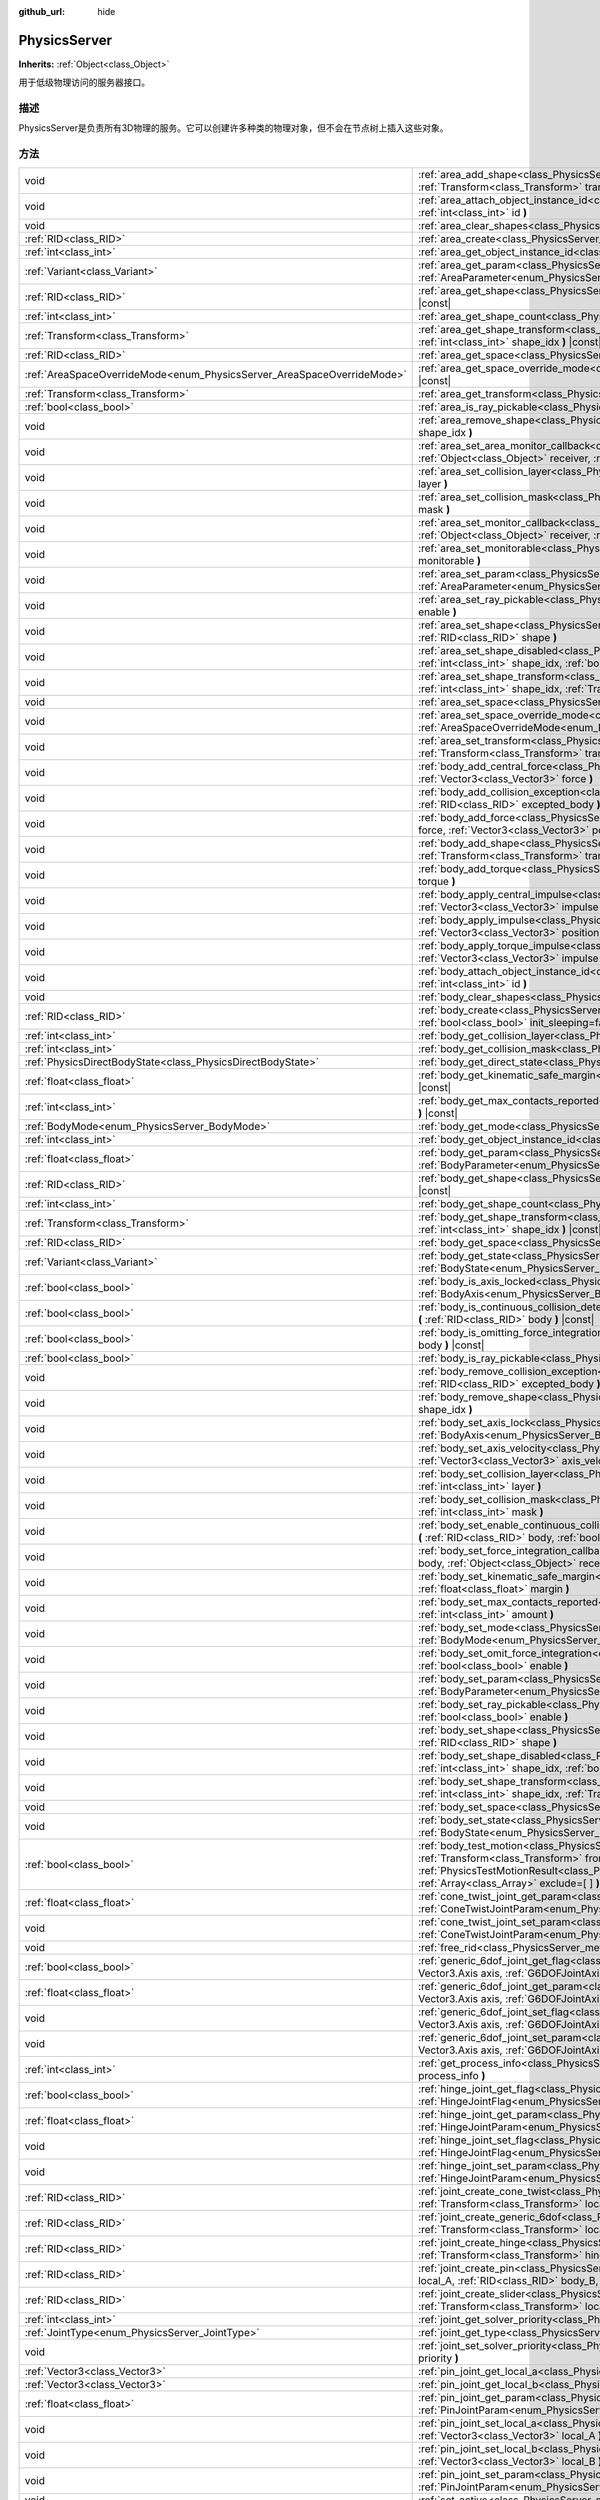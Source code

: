 :github_url: hide

.. Generated automatically by doc/tools/make_rst.py in GaaeExplorer's source tree.
.. DO NOT EDIT THIS FILE, but the PhysicsServer.xml source instead.
.. The source is found in doc/classes or modules/<name>/doc_classes.

.. _class_PhysicsServer:

PhysicsServer
=============

**Inherits:** :ref:`Object<class_Object>`

用于低级物理访问的服务器接口。

描述
----

PhysicsServer是负责所有3D物理的服务。它可以创建许多种类的物理对象，但不会在节点树上插入这些对象。

方法
----

+------------------------------------------------------------------------+-------------------------------------------------------------------------------------------------------------------------------------------------------------------------------------------------------------------------------------------------------------------------------------------------------------------------------------------------------------------------------------------------------------+
| void                                                                   | :ref:`area_add_shape<class_PhysicsServer_method_area_add_shape>` **(** :ref:`RID<class_RID>` area, :ref:`RID<class_RID>` shape, :ref:`Transform<class_Transform>` transform=Transform( 1, 0, 0, 0, 1, 0, 0, 0, 1, 0, 0, 0 ), :ref:`bool<class_bool>` disabled=false **)**                                                                                                                                   |
+------------------------------------------------------------------------+-------------------------------------------------------------------------------------------------------------------------------------------------------------------------------------------------------------------------------------------------------------------------------------------------------------------------------------------------------------------------------------------------------------+
| void                                                                   | :ref:`area_attach_object_instance_id<class_PhysicsServer_method_area_attach_object_instance_id>` **(** :ref:`RID<class_RID>` area, :ref:`int<class_int>` id **)**                                                                                                                                                                                                                                           |
+------------------------------------------------------------------------+-------------------------------------------------------------------------------------------------------------------------------------------------------------------------------------------------------------------------------------------------------------------------------------------------------------------------------------------------------------------------------------------------------------+
| void                                                                   | :ref:`area_clear_shapes<class_PhysicsServer_method_area_clear_shapes>` **(** :ref:`RID<class_RID>` area **)**                                                                                                                                                                                                                                                                                               |
+------------------------------------------------------------------------+-------------------------------------------------------------------------------------------------------------------------------------------------------------------------------------------------------------------------------------------------------------------------------------------------------------------------------------------------------------------------------------------------------------+
| :ref:`RID<class_RID>`                                                  | :ref:`area_create<class_PhysicsServer_method_area_create>` **(** **)**                                                                                                                                                                                                                                                                                                                                      |
+------------------------------------------------------------------------+-------------------------------------------------------------------------------------------------------------------------------------------------------------------------------------------------------------------------------------------------------------------------------------------------------------------------------------------------------------------------------------------------------------+
| :ref:`int<class_int>`                                                  | :ref:`area_get_object_instance_id<class_PhysicsServer_method_area_get_object_instance_id>` **(** :ref:`RID<class_RID>` area **)** |const|                                                                                                                                                                                                                                                                   |
+------------------------------------------------------------------------+-------------------------------------------------------------------------------------------------------------------------------------------------------------------------------------------------------------------------------------------------------------------------------------------------------------------------------------------------------------------------------------------------------------+
| :ref:`Variant<class_Variant>`                                          | :ref:`area_get_param<class_PhysicsServer_method_area_get_param>` **(** :ref:`RID<class_RID>` area, :ref:`AreaParameter<enum_PhysicsServer_AreaParameter>` param **)** |const|                                                                                                                                                                                                                               |
+------------------------------------------------------------------------+-------------------------------------------------------------------------------------------------------------------------------------------------------------------------------------------------------------------------------------------------------------------------------------------------------------------------------------------------------------------------------------------------------------+
| :ref:`RID<class_RID>`                                                  | :ref:`area_get_shape<class_PhysicsServer_method_area_get_shape>` **(** :ref:`RID<class_RID>` area, :ref:`int<class_int>` shape_idx **)** |const|                                                                                                                                                                                                                                                            |
+------------------------------------------------------------------------+-------------------------------------------------------------------------------------------------------------------------------------------------------------------------------------------------------------------------------------------------------------------------------------------------------------------------------------------------------------------------------------------------------------+
| :ref:`int<class_int>`                                                  | :ref:`area_get_shape_count<class_PhysicsServer_method_area_get_shape_count>` **(** :ref:`RID<class_RID>` area **)** |const|                                                                                                                                                                                                                                                                                 |
+------------------------------------------------------------------------+-------------------------------------------------------------------------------------------------------------------------------------------------------------------------------------------------------------------------------------------------------------------------------------------------------------------------------------------------------------------------------------------------------------+
| :ref:`Transform<class_Transform>`                                      | :ref:`area_get_shape_transform<class_PhysicsServer_method_area_get_shape_transform>` **(** :ref:`RID<class_RID>` area, :ref:`int<class_int>` shape_idx **)** |const|                                                                                                                                                                                                                                        |
+------------------------------------------------------------------------+-------------------------------------------------------------------------------------------------------------------------------------------------------------------------------------------------------------------------------------------------------------------------------------------------------------------------------------------------------------------------------------------------------------+
| :ref:`RID<class_RID>`                                                  | :ref:`area_get_space<class_PhysicsServer_method_area_get_space>` **(** :ref:`RID<class_RID>` area **)** |const|                                                                                                                                                                                                                                                                                             |
+------------------------------------------------------------------------+-------------------------------------------------------------------------------------------------------------------------------------------------------------------------------------------------------------------------------------------------------------------------------------------------------------------------------------------------------------------------------------------------------------+
| :ref:`AreaSpaceOverrideMode<enum_PhysicsServer_AreaSpaceOverrideMode>` | :ref:`area_get_space_override_mode<class_PhysicsServer_method_area_get_space_override_mode>` **(** :ref:`RID<class_RID>` area **)** |const|                                                                                                                                                                                                                                                                 |
+------------------------------------------------------------------------+-------------------------------------------------------------------------------------------------------------------------------------------------------------------------------------------------------------------------------------------------------------------------------------------------------------------------------------------------------------------------------------------------------------+
| :ref:`Transform<class_Transform>`                                      | :ref:`area_get_transform<class_PhysicsServer_method_area_get_transform>` **(** :ref:`RID<class_RID>` area **)** |const|                                                                                                                                                                                                                                                                                     |
+------------------------------------------------------------------------+-------------------------------------------------------------------------------------------------------------------------------------------------------------------------------------------------------------------------------------------------------------------------------------------------------------------------------------------------------------------------------------------------------------+
| :ref:`bool<class_bool>`                                                | :ref:`area_is_ray_pickable<class_PhysicsServer_method_area_is_ray_pickable>` **(** :ref:`RID<class_RID>` area **)** |const|                                                                                                                                                                                                                                                                                 |
+------------------------------------------------------------------------+-------------------------------------------------------------------------------------------------------------------------------------------------------------------------------------------------------------------------------------------------------------------------------------------------------------------------------------------------------------------------------------------------------------+
| void                                                                   | :ref:`area_remove_shape<class_PhysicsServer_method_area_remove_shape>` **(** :ref:`RID<class_RID>` area, :ref:`int<class_int>` shape_idx **)**                                                                                                                                                                                                                                                              |
+------------------------------------------------------------------------+-------------------------------------------------------------------------------------------------------------------------------------------------------------------------------------------------------------------------------------------------------------------------------------------------------------------------------------------------------------------------------------------------------------+
| void                                                                   | :ref:`area_set_area_monitor_callback<class_PhysicsServer_method_area_set_area_monitor_callback>` **(** :ref:`RID<class_RID>` area, :ref:`Object<class_Object>` receiver, :ref:`String<class_String>` method **)**                                                                                                                                                                                           |
+------------------------------------------------------------------------+-------------------------------------------------------------------------------------------------------------------------------------------------------------------------------------------------------------------------------------------------------------------------------------------------------------------------------------------------------------------------------------------------------------+
| void                                                                   | :ref:`area_set_collision_layer<class_PhysicsServer_method_area_set_collision_layer>` **(** :ref:`RID<class_RID>` area, :ref:`int<class_int>` layer **)**                                                                                                                                                                                                                                                    |
+------------------------------------------------------------------------+-------------------------------------------------------------------------------------------------------------------------------------------------------------------------------------------------------------------------------------------------------------------------------------------------------------------------------------------------------------------------------------------------------------+
| void                                                                   | :ref:`area_set_collision_mask<class_PhysicsServer_method_area_set_collision_mask>` **(** :ref:`RID<class_RID>` area, :ref:`int<class_int>` mask **)**                                                                                                                                                                                                                                                       |
+------------------------------------------------------------------------+-------------------------------------------------------------------------------------------------------------------------------------------------------------------------------------------------------------------------------------------------------------------------------------------------------------------------------------------------------------------------------------------------------------+
| void                                                                   | :ref:`area_set_monitor_callback<class_PhysicsServer_method_area_set_monitor_callback>` **(** :ref:`RID<class_RID>` area, :ref:`Object<class_Object>` receiver, :ref:`String<class_String>` method **)**                                                                                                                                                                                                     |
+------------------------------------------------------------------------+-------------------------------------------------------------------------------------------------------------------------------------------------------------------------------------------------------------------------------------------------------------------------------------------------------------------------------------------------------------------------------------------------------------+
| void                                                                   | :ref:`area_set_monitorable<class_PhysicsServer_method_area_set_monitorable>` **(** :ref:`RID<class_RID>` area, :ref:`bool<class_bool>` monitorable **)**                                                                                                                                                                                                                                                    |
+------------------------------------------------------------------------+-------------------------------------------------------------------------------------------------------------------------------------------------------------------------------------------------------------------------------------------------------------------------------------------------------------------------------------------------------------------------------------------------------------+
| void                                                                   | :ref:`area_set_param<class_PhysicsServer_method_area_set_param>` **(** :ref:`RID<class_RID>` area, :ref:`AreaParameter<enum_PhysicsServer_AreaParameter>` param, :ref:`Variant<class_Variant>` value **)**                                                                                                                                                                                                  |
+------------------------------------------------------------------------+-------------------------------------------------------------------------------------------------------------------------------------------------------------------------------------------------------------------------------------------------------------------------------------------------------------------------------------------------------------------------------------------------------------+
| void                                                                   | :ref:`area_set_ray_pickable<class_PhysicsServer_method_area_set_ray_pickable>` **(** :ref:`RID<class_RID>` area, :ref:`bool<class_bool>` enable **)**                                                                                                                                                                                                                                                       |
+------------------------------------------------------------------------+-------------------------------------------------------------------------------------------------------------------------------------------------------------------------------------------------------------------------------------------------------------------------------------------------------------------------------------------------------------------------------------------------------------+
| void                                                                   | :ref:`area_set_shape<class_PhysicsServer_method_area_set_shape>` **(** :ref:`RID<class_RID>` area, :ref:`int<class_int>` shape_idx, :ref:`RID<class_RID>` shape **)**                                                                                                                                                                                                                                       |
+------------------------------------------------------------------------+-------------------------------------------------------------------------------------------------------------------------------------------------------------------------------------------------------------------------------------------------------------------------------------------------------------------------------------------------------------------------------------------------------------+
| void                                                                   | :ref:`area_set_shape_disabled<class_PhysicsServer_method_area_set_shape_disabled>` **(** :ref:`RID<class_RID>` area, :ref:`int<class_int>` shape_idx, :ref:`bool<class_bool>` disabled **)**                                                                                                                                                                                                                |
+------------------------------------------------------------------------+-------------------------------------------------------------------------------------------------------------------------------------------------------------------------------------------------------------------------------------------------------------------------------------------------------------------------------------------------------------------------------------------------------------+
| void                                                                   | :ref:`area_set_shape_transform<class_PhysicsServer_method_area_set_shape_transform>` **(** :ref:`RID<class_RID>` area, :ref:`int<class_int>` shape_idx, :ref:`Transform<class_Transform>` transform **)**                                                                                                                                                                                                   |
+------------------------------------------------------------------------+-------------------------------------------------------------------------------------------------------------------------------------------------------------------------------------------------------------------------------------------------------------------------------------------------------------------------------------------------------------------------------------------------------------+
| void                                                                   | :ref:`area_set_space<class_PhysicsServer_method_area_set_space>` **(** :ref:`RID<class_RID>` area, :ref:`RID<class_RID>` space **)**                                                                                                                                                                                                                                                                        |
+------------------------------------------------------------------------+-------------------------------------------------------------------------------------------------------------------------------------------------------------------------------------------------------------------------------------------------------------------------------------------------------------------------------------------------------------------------------------------------------------+
| void                                                                   | :ref:`area_set_space_override_mode<class_PhysicsServer_method_area_set_space_override_mode>` **(** :ref:`RID<class_RID>` area, :ref:`AreaSpaceOverrideMode<enum_PhysicsServer_AreaSpaceOverrideMode>` mode **)**                                                                                                                                                                                            |
+------------------------------------------------------------------------+-------------------------------------------------------------------------------------------------------------------------------------------------------------------------------------------------------------------------------------------------------------------------------------------------------------------------------------------------------------------------------------------------------------+
| void                                                                   | :ref:`area_set_transform<class_PhysicsServer_method_area_set_transform>` **(** :ref:`RID<class_RID>` area, :ref:`Transform<class_Transform>` transform **)**                                                                                                                                                                                                                                                |
+------------------------------------------------------------------------+-------------------------------------------------------------------------------------------------------------------------------------------------------------------------------------------------------------------------------------------------------------------------------------------------------------------------------------------------------------------------------------------------------------+
| void                                                                   | :ref:`body_add_central_force<class_PhysicsServer_method_body_add_central_force>` **(** :ref:`RID<class_RID>` body, :ref:`Vector3<class_Vector3>` force **)**                                                                                                                                                                                                                                                |
+------------------------------------------------------------------------+-------------------------------------------------------------------------------------------------------------------------------------------------------------------------------------------------------------------------------------------------------------------------------------------------------------------------------------------------------------------------------------------------------------+
| void                                                                   | :ref:`body_add_collision_exception<class_PhysicsServer_method_body_add_collision_exception>` **(** :ref:`RID<class_RID>` body, :ref:`RID<class_RID>` excepted_body **)**                                                                                                                                                                                                                                    |
+------------------------------------------------------------------------+-------------------------------------------------------------------------------------------------------------------------------------------------------------------------------------------------------------------------------------------------------------------------------------------------------------------------------------------------------------------------------------------------------------+
| void                                                                   | :ref:`body_add_force<class_PhysicsServer_method_body_add_force>` **(** :ref:`RID<class_RID>` body, :ref:`Vector3<class_Vector3>` force, :ref:`Vector3<class_Vector3>` position **)**                                                                                                                                                                                                                        |
+------------------------------------------------------------------------+-------------------------------------------------------------------------------------------------------------------------------------------------------------------------------------------------------------------------------------------------------------------------------------------------------------------------------------------------------------------------------------------------------------+
| void                                                                   | :ref:`body_add_shape<class_PhysicsServer_method_body_add_shape>` **(** :ref:`RID<class_RID>` body, :ref:`RID<class_RID>` shape, :ref:`Transform<class_Transform>` transform=Transform( 1, 0, 0, 0, 1, 0, 0, 0, 1, 0, 0, 0 ), :ref:`bool<class_bool>` disabled=false **)**                                                                                                                                   |
+------------------------------------------------------------------------+-------------------------------------------------------------------------------------------------------------------------------------------------------------------------------------------------------------------------------------------------------------------------------------------------------------------------------------------------------------------------------------------------------------+
| void                                                                   | :ref:`body_add_torque<class_PhysicsServer_method_body_add_torque>` **(** :ref:`RID<class_RID>` body, :ref:`Vector3<class_Vector3>` torque **)**                                                                                                                                                                                                                                                             |
+------------------------------------------------------------------------+-------------------------------------------------------------------------------------------------------------------------------------------------------------------------------------------------------------------------------------------------------------------------------------------------------------------------------------------------------------------------------------------------------------+
| void                                                                   | :ref:`body_apply_central_impulse<class_PhysicsServer_method_body_apply_central_impulse>` **(** :ref:`RID<class_RID>` body, :ref:`Vector3<class_Vector3>` impulse **)**                                                                                                                                                                                                                                      |
+------------------------------------------------------------------------+-------------------------------------------------------------------------------------------------------------------------------------------------------------------------------------------------------------------------------------------------------------------------------------------------------------------------------------------------------------------------------------------------------------+
| void                                                                   | :ref:`body_apply_impulse<class_PhysicsServer_method_body_apply_impulse>` **(** :ref:`RID<class_RID>` body, :ref:`Vector3<class_Vector3>` position, :ref:`Vector3<class_Vector3>` impulse **)**                                                                                                                                                                                                              |
+------------------------------------------------------------------------+-------------------------------------------------------------------------------------------------------------------------------------------------------------------------------------------------------------------------------------------------------------------------------------------------------------------------------------------------------------------------------------------------------------+
| void                                                                   | :ref:`body_apply_torque_impulse<class_PhysicsServer_method_body_apply_torque_impulse>` **(** :ref:`RID<class_RID>` body, :ref:`Vector3<class_Vector3>` impulse **)**                                                                                                                                                                                                                                        |
+------------------------------------------------------------------------+-------------------------------------------------------------------------------------------------------------------------------------------------------------------------------------------------------------------------------------------------------------------------------------------------------------------------------------------------------------------------------------------------------------+
| void                                                                   | :ref:`body_attach_object_instance_id<class_PhysicsServer_method_body_attach_object_instance_id>` **(** :ref:`RID<class_RID>` body, :ref:`int<class_int>` id **)**                                                                                                                                                                                                                                           |
+------------------------------------------------------------------------+-------------------------------------------------------------------------------------------------------------------------------------------------------------------------------------------------------------------------------------------------------------------------------------------------------------------------------------------------------------------------------------------------------------+
| void                                                                   | :ref:`body_clear_shapes<class_PhysicsServer_method_body_clear_shapes>` **(** :ref:`RID<class_RID>` body **)**                                                                                                                                                                                                                                                                                               |
+------------------------------------------------------------------------+-------------------------------------------------------------------------------------------------------------------------------------------------------------------------------------------------------------------------------------------------------------------------------------------------------------------------------------------------------------------------------------------------------------+
| :ref:`RID<class_RID>`                                                  | :ref:`body_create<class_PhysicsServer_method_body_create>` **(** :ref:`BodyMode<enum_PhysicsServer_BodyMode>` mode=2, :ref:`bool<class_bool>` init_sleeping=false **)**                                                                                                                                                                                                                                     |
+------------------------------------------------------------------------+-------------------------------------------------------------------------------------------------------------------------------------------------------------------------------------------------------------------------------------------------------------------------------------------------------------------------------------------------------------------------------------------------------------+
| :ref:`int<class_int>`                                                  | :ref:`body_get_collision_layer<class_PhysicsServer_method_body_get_collision_layer>` **(** :ref:`RID<class_RID>` body **)** |const|                                                                                                                                                                                                                                                                         |
+------------------------------------------------------------------------+-------------------------------------------------------------------------------------------------------------------------------------------------------------------------------------------------------------------------------------------------------------------------------------------------------------------------------------------------------------------------------------------------------------+
| :ref:`int<class_int>`                                                  | :ref:`body_get_collision_mask<class_PhysicsServer_method_body_get_collision_mask>` **(** :ref:`RID<class_RID>` body **)** |const|                                                                                                                                                                                                                                                                           |
+------------------------------------------------------------------------+-------------------------------------------------------------------------------------------------------------------------------------------------------------------------------------------------------------------------------------------------------------------------------------------------------------------------------------------------------------------------------------------------------------+
| :ref:`PhysicsDirectBodyState<class_PhysicsDirectBodyState>`            | :ref:`body_get_direct_state<class_PhysicsServer_method_body_get_direct_state>` **(** :ref:`RID<class_RID>` body **)**                                                                                                                                                                                                                                                                                       |
+------------------------------------------------------------------------+-------------------------------------------------------------------------------------------------------------------------------------------------------------------------------------------------------------------------------------------------------------------------------------------------------------------------------------------------------------------------------------------------------------+
| :ref:`float<class_float>`                                              | :ref:`body_get_kinematic_safe_margin<class_PhysicsServer_method_body_get_kinematic_safe_margin>` **(** :ref:`RID<class_RID>` body **)** |const|                                                                                                                                                                                                                                                             |
+------------------------------------------------------------------------+-------------------------------------------------------------------------------------------------------------------------------------------------------------------------------------------------------------------------------------------------------------------------------------------------------------------------------------------------------------------------------------------------------------+
| :ref:`int<class_int>`                                                  | :ref:`body_get_max_contacts_reported<class_PhysicsServer_method_body_get_max_contacts_reported>` **(** :ref:`RID<class_RID>` body **)** |const|                                                                                                                                                                                                                                                             |
+------------------------------------------------------------------------+-------------------------------------------------------------------------------------------------------------------------------------------------------------------------------------------------------------------------------------------------------------------------------------------------------------------------------------------------------------------------------------------------------------+
| :ref:`BodyMode<enum_PhysicsServer_BodyMode>`                           | :ref:`body_get_mode<class_PhysicsServer_method_body_get_mode>` **(** :ref:`RID<class_RID>` body **)** |const|                                                                                                                                                                                                                                                                                               |
+------------------------------------------------------------------------+-------------------------------------------------------------------------------------------------------------------------------------------------------------------------------------------------------------------------------------------------------------------------------------------------------------------------------------------------------------------------------------------------------------+
| :ref:`int<class_int>`                                                  | :ref:`body_get_object_instance_id<class_PhysicsServer_method_body_get_object_instance_id>` **(** :ref:`RID<class_RID>` body **)** |const|                                                                                                                                                                                                                                                                   |
+------------------------------------------------------------------------+-------------------------------------------------------------------------------------------------------------------------------------------------------------------------------------------------------------------------------------------------------------------------------------------------------------------------------------------------------------------------------------------------------------+
| :ref:`float<class_float>`                                              | :ref:`body_get_param<class_PhysicsServer_method_body_get_param>` **(** :ref:`RID<class_RID>` body, :ref:`BodyParameter<enum_PhysicsServer_BodyParameter>` param **)** |const|                                                                                                                                                                                                                               |
+------------------------------------------------------------------------+-------------------------------------------------------------------------------------------------------------------------------------------------------------------------------------------------------------------------------------------------------------------------------------------------------------------------------------------------------------------------------------------------------------+
| :ref:`RID<class_RID>`                                                  | :ref:`body_get_shape<class_PhysicsServer_method_body_get_shape>` **(** :ref:`RID<class_RID>` body, :ref:`int<class_int>` shape_idx **)** |const|                                                                                                                                                                                                                                                            |
+------------------------------------------------------------------------+-------------------------------------------------------------------------------------------------------------------------------------------------------------------------------------------------------------------------------------------------------------------------------------------------------------------------------------------------------------------------------------------------------------+
| :ref:`int<class_int>`                                                  | :ref:`body_get_shape_count<class_PhysicsServer_method_body_get_shape_count>` **(** :ref:`RID<class_RID>` body **)** |const|                                                                                                                                                                                                                                                                                 |
+------------------------------------------------------------------------+-------------------------------------------------------------------------------------------------------------------------------------------------------------------------------------------------------------------------------------------------------------------------------------------------------------------------------------------------------------------------------------------------------------+
| :ref:`Transform<class_Transform>`                                      | :ref:`body_get_shape_transform<class_PhysicsServer_method_body_get_shape_transform>` **(** :ref:`RID<class_RID>` body, :ref:`int<class_int>` shape_idx **)** |const|                                                                                                                                                                                                                                        |
+------------------------------------------------------------------------+-------------------------------------------------------------------------------------------------------------------------------------------------------------------------------------------------------------------------------------------------------------------------------------------------------------------------------------------------------------------------------------------------------------+
| :ref:`RID<class_RID>`                                                  | :ref:`body_get_space<class_PhysicsServer_method_body_get_space>` **(** :ref:`RID<class_RID>` body **)** |const|                                                                                                                                                                                                                                                                                             |
+------------------------------------------------------------------------+-------------------------------------------------------------------------------------------------------------------------------------------------------------------------------------------------------------------------------------------------------------------------------------------------------------------------------------------------------------------------------------------------------------+
| :ref:`Variant<class_Variant>`                                          | :ref:`body_get_state<class_PhysicsServer_method_body_get_state>` **(** :ref:`RID<class_RID>` body, :ref:`BodyState<enum_PhysicsServer_BodyState>` state **)** |const|                                                                                                                                                                                                                                       |
+------------------------------------------------------------------------+-------------------------------------------------------------------------------------------------------------------------------------------------------------------------------------------------------------------------------------------------------------------------------------------------------------------------------------------------------------------------------------------------------------+
| :ref:`bool<class_bool>`                                                | :ref:`body_is_axis_locked<class_PhysicsServer_method_body_is_axis_locked>` **(** :ref:`RID<class_RID>` body, :ref:`BodyAxis<enum_PhysicsServer_BodyAxis>` axis **)** |const|                                                                                                                                                                                                                                |
+------------------------------------------------------------------------+-------------------------------------------------------------------------------------------------------------------------------------------------------------------------------------------------------------------------------------------------------------------------------------------------------------------------------------------------------------------------------------------------------------+
| :ref:`bool<class_bool>`                                                | :ref:`body_is_continuous_collision_detection_enabled<class_PhysicsServer_method_body_is_continuous_collision_detection_enabled>` **(** :ref:`RID<class_RID>` body **)** |const|                                                                                                                                                                                                                             |
+------------------------------------------------------------------------+-------------------------------------------------------------------------------------------------------------------------------------------------------------------------------------------------------------------------------------------------------------------------------------------------------------------------------------------------------------------------------------------------------------+
| :ref:`bool<class_bool>`                                                | :ref:`body_is_omitting_force_integration<class_PhysicsServer_method_body_is_omitting_force_integration>` **(** :ref:`RID<class_RID>` body **)** |const|                                                                                                                                                                                                                                                     |
+------------------------------------------------------------------------+-------------------------------------------------------------------------------------------------------------------------------------------------------------------------------------------------------------------------------------------------------------------------------------------------------------------------------------------------------------------------------------------------------------+
| :ref:`bool<class_bool>`                                                | :ref:`body_is_ray_pickable<class_PhysicsServer_method_body_is_ray_pickable>` **(** :ref:`RID<class_RID>` body **)** |const|                                                                                                                                                                                                                                                                                 |
+------------------------------------------------------------------------+-------------------------------------------------------------------------------------------------------------------------------------------------------------------------------------------------------------------------------------------------------------------------------------------------------------------------------------------------------------------------------------------------------------+
| void                                                                   | :ref:`body_remove_collision_exception<class_PhysicsServer_method_body_remove_collision_exception>` **(** :ref:`RID<class_RID>` body, :ref:`RID<class_RID>` excepted_body **)**                                                                                                                                                                                                                              |
+------------------------------------------------------------------------+-------------------------------------------------------------------------------------------------------------------------------------------------------------------------------------------------------------------------------------------------------------------------------------------------------------------------------------------------------------------------------------------------------------+
| void                                                                   | :ref:`body_remove_shape<class_PhysicsServer_method_body_remove_shape>` **(** :ref:`RID<class_RID>` body, :ref:`int<class_int>` shape_idx **)**                                                                                                                                                                                                                                                              |
+------------------------------------------------------------------------+-------------------------------------------------------------------------------------------------------------------------------------------------------------------------------------------------------------------------------------------------------------------------------------------------------------------------------------------------------------------------------------------------------------+
| void                                                                   | :ref:`body_set_axis_lock<class_PhysicsServer_method_body_set_axis_lock>` **(** :ref:`RID<class_RID>` body, :ref:`BodyAxis<enum_PhysicsServer_BodyAxis>` axis, :ref:`bool<class_bool>` lock **)**                                                                                                                                                                                                            |
+------------------------------------------------------------------------+-------------------------------------------------------------------------------------------------------------------------------------------------------------------------------------------------------------------------------------------------------------------------------------------------------------------------------------------------------------------------------------------------------------+
| void                                                                   | :ref:`body_set_axis_velocity<class_PhysicsServer_method_body_set_axis_velocity>` **(** :ref:`RID<class_RID>` body, :ref:`Vector3<class_Vector3>` axis_velocity **)**                                                                                                                                                                                                                                        |
+------------------------------------------------------------------------+-------------------------------------------------------------------------------------------------------------------------------------------------------------------------------------------------------------------------------------------------------------------------------------------------------------------------------------------------------------------------------------------------------------+
| void                                                                   | :ref:`body_set_collision_layer<class_PhysicsServer_method_body_set_collision_layer>` **(** :ref:`RID<class_RID>` body, :ref:`int<class_int>` layer **)**                                                                                                                                                                                                                                                    |
+------------------------------------------------------------------------+-------------------------------------------------------------------------------------------------------------------------------------------------------------------------------------------------------------------------------------------------------------------------------------------------------------------------------------------------------------------------------------------------------------+
| void                                                                   | :ref:`body_set_collision_mask<class_PhysicsServer_method_body_set_collision_mask>` **(** :ref:`RID<class_RID>` body, :ref:`int<class_int>` mask **)**                                                                                                                                                                                                                                                       |
+------------------------------------------------------------------------+-------------------------------------------------------------------------------------------------------------------------------------------------------------------------------------------------------------------------------------------------------------------------------------------------------------------------------------------------------------------------------------------------------------+
| void                                                                   | :ref:`body_set_enable_continuous_collision_detection<class_PhysicsServer_method_body_set_enable_continuous_collision_detection>` **(** :ref:`RID<class_RID>` body, :ref:`bool<class_bool>` enable **)**                                                                                                                                                                                                     |
+------------------------------------------------------------------------+-------------------------------------------------------------------------------------------------------------------------------------------------------------------------------------------------------------------------------------------------------------------------------------------------------------------------------------------------------------------------------------------------------------+
| void                                                                   | :ref:`body_set_force_integration_callback<class_PhysicsServer_method_body_set_force_integration_callback>` **(** :ref:`RID<class_RID>` body, :ref:`Object<class_Object>` receiver, :ref:`String<class_String>` method, :ref:`Variant<class_Variant>` userdata=null **)**                                                                                                                                    |
+------------------------------------------------------------------------+-------------------------------------------------------------------------------------------------------------------------------------------------------------------------------------------------------------------------------------------------------------------------------------------------------------------------------------------------------------------------------------------------------------+
| void                                                                   | :ref:`body_set_kinematic_safe_margin<class_PhysicsServer_method_body_set_kinematic_safe_margin>` **(** :ref:`RID<class_RID>` body, :ref:`float<class_float>` margin **)**                                                                                                                                                                                                                                   |
+------------------------------------------------------------------------+-------------------------------------------------------------------------------------------------------------------------------------------------------------------------------------------------------------------------------------------------------------------------------------------------------------------------------------------------------------------------------------------------------------+
| void                                                                   | :ref:`body_set_max_contacts_reported<class_PhysicsServer_method_body_set_max_contacts_reported>` **(** :ref:`RID<class_RID>` body, :ref:`int<class_int>` amount **)**                                                                                                                                                                                                                                       |
+------------------------------------------------------------------------+-------------------------------------------------------------------------------------------------------------------------------------------------------------------------------------------------------------------------------------------------------------------------------------------------------------------------------------------------------------------------------------------------------------+
| void                                                                   | :ref:`body_set_mode<class_PhysicsServer_method_body_set_mode>` **(** :ref:`RID<class_RID>` body, :ref:`BodyMode<enum_PhysicsServer_BodyMode>` mode **)**                                                                                                                                                                                                                                                    |
+------------------------------------------------------------------------+-------------------------------------------------------------------------------------------------------------------------------------------------------------------------------------------------------------------------------------------------------------------------------------------------------------------------------------------------------------------------------------------------------------+
| void                                                                   | :ref:`body_set_omit_force_integration<class_PhysicsServer_method_body_set_omit_force_integration>` **(** :ref:`RID<class_RID>` body, :ref:`bool<class_bool>` enable **)**                                                                                                                                                                                                                                   |
+------------------------------------------------------------------------+-------------------------------------------------------------------------------------------------------------------------------------------------------------------------------------------------------------------------------------------------------------------------------------------------------------------------------------------------------------------------------------------------------------+
| void                                                                   | :ref:`body_set_param<class_PhysicsServer_method_body_set_param>` **(** :ref:`RID<class_RID>` body, :ref:`BodyParameter<enum_PhysicsServer_BodyParameter>` param, :ref:`float<class_float>` value **)**                                                                                                                                                                                                      |
+------------------------------------------------------------------------+-------------------------------------------------------------------------------------------------------------------------------------------------------------------------------------------------------------------------------------------------------------------------------------------------------------------------------------------------------------------------------------------------------------+
| void                                                                   | :ref:`body_set_ray_pickable<class_PhysicsServer_method_body_set_ray_pickable>` **(** :ref:`RID<class_RID>` body, :ref:`bool<class_bool>` enable **)**                                                                                                                                                                                                                                                       |
+------------------------------------------------------------------------+-------------------------------------------------------------------------------------------------------------------------------------------------------------------------------------------------------------------------------------------------------------------------------------------------------------------------------------------------------------------------------------------------------------+
| void                                                                   | :ref:`body_set_shape<class_PhysicsServer_method_body_set_shape>` **(** :ref:`RID<class_RID>` body, :ref:`int<class_int>` shape_idx, :ref:`RID<class_RID>` shape **)**                                                                                                                                                                                                                                       |
+------------------------------------------------------------------------+-------------------------------------------------------------------------------------------------------------------------------------------------------------------------------------------------------------------------------------------------------------------------------------------------------------------------------------------------------------------------------------------------------------+
| void                                                                   | :ref:`body_set_shape_disabled<class_PhysicsServer_method_body_set_shape_disabled>` **(** :ref:`RID<class_RID>` body, :ref:`int<class_int>` shape_idx, :ref:`bool<class_bool>` disabled **)**                                                                                                                                                                                                                |
+------------------------------------------------------------------------+-------------------------------------------------------------------------------------------------------------------------------------------------------------------------------------------------------------------------------------------------------------------------------------------------------------------------------------------------------------------------------------------------------------+
| void                                                                   | :ref:`body_set_shape_transform<class_PhysicsServer_method_body_set_shape_transform>` **(** :ref:`RID<class_RID>` body, :ref:`int<class_int>` shape_idx, :ref:`Transform<class_Transform>` transform **)**                                                                                                                                                                                                   |
+------------------------------------------------------------------------+-------------------------------------------------------------------------------------------------------------------------------------------------------------------------------------------------------------------------------------------------------------------------------------------------------------------------------------------------------------------------------------------------------------+
| void                                                                   | :ref:`body_set_space<class_PhysicsServer_method_body_set_space>` **(** :ref:`RID<class_RID>` body, :ref:`RID<class_RID>` space **)**                                                                                                                                                                                                                                                                        |
+------------------------------------------------------------------------+-------------------------------------------------------------------------------------------------------------------------------------------------------------------------------------------------------------------------------------------------------------------------------------------------------------------------------------------------------------------------------------------------------------+
| void                                                                   | :ref:`body_set_state<class_PhysicsServer_method_body_set_state>` **(** :ref:`RID<class_RID>` body, :ref:`BodyState<enum_PhysicsServer_BodyState>` state, :ref:`Variant<class_Variant>` value **)**                                                                                                                                                                                                          |
+------------------------------------------------------------------------+-------------------------------------------------------------------------------------------------------------------------------------------------------------------------------------------------------------------------------------------------------------------------------------------------------------------------------------------------------------------------------------------------------------+
| :ref:`bool<class_bool>`                                                | :ref:`body_test_motion<class_PhysicsServer_method_body_test_motion>` **(** :ref:`RID<class_RID>` body, :ref:`Transform<class_Transform>` from, :ref:`Vector3<class_Vector3>` motion, :ref:`bool<class_bool>` infinite_inertia, :ref:`PhysicsTestMotionResult<class_PhysicsTestMotionResult>` result=null, :ref:`bool<class_bool>` exclude_raycast_shapes=true, :ref:`Array<class_Array>` exclude=[  ] **)** |
+------------------------------------------------------------------------+-------------------------------------------------------------------------------------------------------------------------------------------------------------------------------------------------------------------------------------------------------------------------------------------------------------------------------------------------------------------------------------------------------------+
| :ref:`float<class_float>`                                              | :ref:`cone_twist_joint_get_param<class_PhysicsServer_method_cone_twist_joint_get_param>` **(** :ref:`RID<class_RID>` joint, :ref:`ConeTwistJointParam<enum_PhysicsServer_ConeTwistJointParam>` param **)** |const|                                                                                                                                                                                          |
+------------------------------------------------------------------------+-------------------------------------------------------------------------------------------------------------------------------------------------------------------------------------------------------------------------------------------------------------------------------------------------------------------------------------------------------------------------------------------------------------+
| void                                                                   | :ref:`cone_twist_joint_set_param<class_PhysicsServer_method_cone_twist_joint_set_param>` **(** :ref:`RID<class_RID>` joint, :ref:`ConeTwistJointParam<enum_PhysicsServer_ConeTwistJointParam>` param, :ref:`float<class_float>` value **)**                                                                                                                                                                 |
+------------------------------------------------------------------------+-------------------------------------------------------------------------------------------------------------------------------------------------------------------------------------------------------------------------------------------------------------------------------------------------------------------------------------------------------------------------------------------------------------+
| void                                                                   | :ref:`free_rid<class_PhysicsServer_method_free_rid>` **(** :ref:`RID<class_RID>` rid **)**                                                                                                                                                                                                                                                                                                                  |
+------------------------------------------------------------------------+-------------------------------------------------------------------------------------------------------------------------------------------------------------------------------------------------------------------------------------------------------------------------------------------------------------------------------------------------------------------------------------------------------------+
| :ref:`bool<class_bool>`                                                | :ref:`generic_6dof_joint_get_flag<class_PhysicsServer_method_generic_6dof_joint_get_flag>` **(** :ref:`RID<class_RID>` joint, Vector3.Axis axis, :ref:`G6DOFJointAxisFlag<enum_PhysicsServer_G6DOFJointAxisFlag>` flag **)**                                                                                                                                                                                |
+------------------------------------------------------------------------+-------------------------------------------------------------------------------------------------------------------------------------------------------------------------------------------------------------------------------------------------------------------------------------------------------------------------------------------------------------------------------------------------------------+
| :ref:`float<class_float>`                                              | :ref:`generic_6dof_joint_get_param<class_PhysicsServer_method_generic_6dof_joint_get_param>` **(** :ref:`RID<class_RID>` joint, Vector3.Axis axis, :ref:`G6DOFJointAxisParam<enum_PhysicsServer_G6DOFJointAxisParam>` param **)**                                                                                                                                                                           |
+------------------------------------------------------------------------+-------------------------------------------------------------------------------------------------------------------------------------------------------------------------------------------------------------------------------------------------------------------------------------------------------------------------------------------------------------------------------------------------------------+
| void                                                                   | :ref:`generic_6dof_joint_set_flag<class_PhysicsServer_method_generic_6dof_joint_set_flag>` **(** :ref:`RID<class_RID>` joint, Vector3.Axis axis, :ref:`G6DOFJointAxisFlag<enum_PhysicsServer_G6DOFJointAxisFlag>` flag, :ref:`bool<class_bool>` enable **)**                                                                                                                                                |
+------------------------------------------------------------------------+-------------------------------------------------------------------------------------------------------------------------------------------------------------------------------------------------------------------------------------------------------------------------------------------------------------------------------------------------------------------------------------------------------------+
| void                                                                   | :ref:`generic_6dof_joint_set_param<class_PhysicsServer_method_generic_6dof_joint_set_param>` **(** :ref:`RID<class_RID>` joint, Vector3.Axis axis, :ref:`G6DOFJointAxisParam<enum_PhysicsServer_G6DOFJointAxisParam>` param, :ref:`float<class_float>` value **)**                                                                                                                                          |
+------------------------------------------------------------------------+-------------------------------------------------------------------------------------------------------------------------------------------------------------------------------------------------------------------------------------------------------------------------------------------------------------------------------------------------------------------------------------------------------------+
| :ref:`int<class_int>`                                                  | :ref:`get_process_info<class_PhysicsServer_method_get_process_info>` **(** :ref:`ProcessInfo<enum_PhysicsServer_ProcessInfo>` process_info **)**                                                                                                                                                                                                                                                            |
+------------------------------------------------------------------------+-------------------------------------------------------------------------------------------------------------------------------------------------------------------------------------------------------------------------------------------------------------------------------------------------------------------------------------------------------------------------------------------------------------+
| :ref:`bool<class_bool>`                                                | :ref:`hinge_joint_get_flag<class_PhysicsServer_method_hinge_joint_get_flag>` **(** :ref:`RID<class_RID>` joint, :ref:`HingeJointFlag<enum_PhysicsServer_HingeJointFlag>` flag **)** |const|                                                                                                                                                                                                                 |
+------------------------------------------------------------------------+-------------------------------------------------------------------------------------------------------------------------------------------------------------------------------------------------------------------------------------------------------------------------------------------------------------------------------------------------------------------------------------------------------------+
| :ref:`float<class_float>`                                              | :ref:`hinge_joint_get_param<class_PhysicsServer_method_hinge_joint_get_param>` **(** :ref:`RID<class_RID>` joint, :ref:`HingeJointParam<enum_PhysicsServer_HingeJointParam>` param **)** |const|                                                                                                                                                                                                            |
+------------------------------------------------------------------------+-------------------------------------------------------------------------------------------------------------------------------------------------------------------------------------------------------------------------------------------------------------------------------------------------------------------------------------------------------------------------------------------------------------+
| void                                                                   | :ref:`hinge_joint_set_flag<class_PhysicsServer_method_hinge_joint_set_flag>` **(** :ref:`RID<class_RID>` joint, :ref:`HingeJointFlag<enum_PhysicsServer_HingeJointFlag>` flag, :ref:`bool<class_bool>` enabled **)**                                                                                                                                                                                        |
+------------------------------------------------------------------------+-------------------------------------------------------------------------------------------------------------------------------------------------------------------------------------------------------------------------------------------------------------------------------------------------------------------------------------------------------------------------------------------------------------+
| void                                                                   | :ref:`hinge_joint_set_param<class_PhysicsServer_method_hinge_joint_set_param>` **(** :ref:`RID<class_RID>` joint, :ref:`HingeJointParam<enum_PhysicsServer_HingeJointParam>` param, :ref:`float<class_float>` value **)**                                                                                                                                                                                   |
+------------------------------------------------------------------------+-------------------------------------------------------------------------------------------------------------------------------------------------------------------------------------------------------------------------------------------------------------------------------------------------------------------------------------------------------------------------------------------------------------+
| :ref:`RID<class_RID>`                                                  | :ref:`joint_create_cone_twist<class_PhysicsServer_method_joint_create_cone_twist>` **(** :ref:`RID<class_RID>` body_A, :ref:`Transform<class_Transform>` local_ref_A, :ref:`RID<class_RID>` body_B, :ref:`Transform<class_Transform>` local_ref_B **)**                                                                                                                                                     |
+------------------------------------------------------------------------+-------------------------------------------------------------------------------------------------------------------------------------------------------------------------------------------------------------------------------------------------------------------------------------------------------------------------------------------------------------------------------------------------------------+
| :ref:`RID<class_RID>`                                                  | :ref:`joint_create_generic_6dof<class_PhysicsServer_method_joint_create_generic_6dof>` **(** :ref:`RID<class_RID>` body_A, :ref:`Transform<class_Transform>` local_ref_A, :ref:`RID<class_RID>` body_B, :ref:`Transform<class_Transform>` local_ref_B **)**                                                                                                                                                 |
+------------------------------------------------------------------------+-------------------------------------------------------------------------------------------------------------------------------------------------------------------------------------------------------------------------------------------------------------------------------------------------------------------------------------------------------------------------------------------------------------+
| :ref:`RID<class_RID>`                                                  | :ref:`joint_create_hinge<class_PhysicsServer_method_joint_create_hinge>` **(** :ref:`RID<class_RID>` body_A, :ref:`Transform<class_Transform>` hinge_A, :ref:`RID<class_RID>` body_B, :ref:`Transform<class_Transform>` hinge_B **)**                                                                                                                                                                       |
+------------------------------------------------------------------------+-------------------------------------------------------------------------------------------------------------------------------------------------------------------------------------------------------------------------------------------------------------------------------------------------------------------------------------------------------------------------------------------------------------+
| :ref:`RID<class_RID>`                                                  | :ref:`joint_create_pin<class_PhysicsServer_method_joint_create_pin>` **(** :ref:`RID<class_RID>` body_A, :ref:`Vector3<class_Vector3>` local_A, :ref:`RID<class_RID>` body_B, :ref:`Vector3<class_Vector3>` local_B **)**                                                                                                                                                                                   |
+------------------------------------------------------------------------+-------------------------------------------------------------------------------------------------------------------------------------------------------------------------------------------------------------------------------------------------------------------------------------------------------------------------------------------------------------------------------------------------------------+
| :ref:`RID<class_RID>`                                                  | :ref:`joint_create_slider<class_PhysicsServer_method_joint_create_slider>` **(** :ref:`RID<class_RID>` body_A, :ref:`Transform<class_Transform>` local_ref_A, :ref:`RID<class_RID>` body_B, :ref:`Transform<class_Transform>` local_ref_B **)**                                                                                                                                                             |
+------------------------------------------------------------------------+-------------------------------------------------------------------------------------------------------------------------------------------------------------------------------------------------------------------------------------------------------------------------------------------------------------------------------------------------------------------------------------------------------------+
| :ref:`int<class_int>`                                                  | :ref:`joint_get_solver_priority<class_PhysicsServer_method_joint_get_solver_priority>` **(** :ref:`RID<class_RID>` joint **)** |const|                                                                                                                                                                                                                                                                      |
+------------------------------------------------------------------------+-------------------------------------------------------------------------------------------------------------------------------------------------------------------------------------------------------------------------------------------------------------------------------------------------------------------------------------------------------------------------------------------------------------+
| :ref:`JointType<enum_PhysicsServer_JointType>`                         | :ref:`joint_get_type<class_PhysicsServer_method_joint_get_type>` **(** :ref:`RID<class_RID>` joint **)** |const|                                                                                                                                                                                                                                                                                            |
+------------------------------------------------------------------------+-------------------------------------------------------------------------------------------------------------------------------------------------------------------------------------------------------------------------------------------------------------------------------------------------------------------------------------------------------------------------------------------------------------+
| void                                                                   | :ref:`joint_set_solver_priority<class_PhysicsServer_method_joint_set_solver_priority>` **(** :ref:`RID<class_RID>` joint, :ref:`int<class_int>` priority **)**                                                                                                                                                                                                                                              |
+------------------------------------------------------------------------+-------------------------------------------------------------------------------------------------------------------------------------------------------------------------------------------------------------------------------------------------------------------------------------------------------------------------------------------------------------------------------------------------------------+
| :ref:`Vector3<class_Vector3>`                                          | :ref:`pin_joint_get_local_a<class_PhysicsServer_method_pin_joint_get_local_a>` **(** :ref:`RID<class_RID>` joint **)** |const|                                                                                                                                                                                                                                                                              |
+------------------------------------------------------------------------+-------------------------------------------------------------------------------------------------------------------------------------------------------------------------------------------------------------------------------------------------------------------------------------------------------------------------------------------------------------------------------------------------------------+
| :ref:`Vector3<class_Vector3>`                                          | :ref:`pin_joint_get_local_b<class_PhysicsServer_method_pin_joint_get_local_b>` **(** :ref:`RID<class_RID>` joint **)** |const|                                                                                                                                                                                                                                                                              |
+------------------------------------------------------------------------+-------------------------------------------------------------------------------------------------------------------------------------------------------------------------------------------------------------------------------------------------------------------------------------------------------------------------------------------------------------------------------------------------------------+
| :ref:`float<class_float>`                                              | :ref:`pin_joint_get_param<class_PhysicsServer_method_pin_joint_get_param>` **(** :ref:`RID<class_RID>` joint, :ref:`PinJointParam<enum_PhysicsServer_PinJointParam>` param **)** |const|                                                                                                                                                                                                                    |
+------------------------------------------------------------------------+-------------------------------------------------------------------------------------------------------------------------------------------------------------------------------------------------------------------------------------------------------------------------------------------------------------------------------------------------------------------------------------------------------------+
| void                                                                   | :ref:`pin_joint_set_local_a<class_PhysicsServer_method_pin_joint_set_local_a>` **(** :ref:`RID<class_RID>` joint, :ref:`Vector3<class_Vector3>` local_A **)**                                                                                                                                                                                                                                               |
+------------------------------------------------------------------------+-------------------------------------------------------------------------------------------------------------------------------------------------------------------------------------------------------------------------------------------------------------------------------------------------------------------------------------------------------------------------------------------------------------+
| void                                                                   | :ref:`pin_joint_set_local_b<class_PhysicsServer_method_pin_joint_set_local_b>` **(** :ref:`RID<class_RID>` joint, :ref:`Vector3<class_Vector3>` local_B **)**                                                                                                                                                                                                                                               |
+------------------------------------------------------------------------+-------------------------------------------------------------------------------------------------------------------------------------------------------------------------------------------------------------------------------------------------------------------------------------------------------------------------------------------------------------------------------------------------------------+
| void                                                                   | :ref:`pin_joint_set_param<class_PhysicsServer_method_pin_joint_set_param>` **(** :ref:`RID<class_RID>` joint, :ref:`PinJointParam<enum_PhysicsServer_PinJointParam>` param, :ref:`float<class_float>` value **)**                                                                                                                                                                                           |
+------------------------------------------------------------------------+-------------------------------------------------------------------------------------------------------------------------------------------------------------------------------------------------------------------------------------------------------------------------------------------------------------------------------------------------------------------------------------------------------------+
| void                                                                   | :ref:`set_active<class_PhysicsServer_method_set_active>` **(** :ref:`bool<class_bool>` active **)**                                                                                                                                                                                                                                                                                                         |
+------------------------------------------------------------------------+-------------------------------------------------------------------------------------------------------------------------------------------------------------------------------------------------------------------------------------------------------------------------------------------------------------------------------------------------------------------------------------------------------------+
| void                                                                   | :ref:`set_collision_iterations<class_PhysicsServer_method_set_collision_iterations>` **(** :ref:`int<class_int>` iterations **)**                                                                                                                                                                                                                                                                           |
+------------------------------------------------------------------------+-------------------------------------------------------------------------------------------------------------------------------------------------------------------------------------------------------------------------------------------------------------------------------------------------------------------------------------------------------------------------------------------------------------+
| :ref:`RID<class_RID>`                                                  | :ref:`shape_create<class_PhysicsServer_method_shape_create>` **(** :ref:`ShapeType<enum_PhysicsServer_ShapeType>` type **)**                                                                                                                                                                                                                                                                                |
+------------------------------------------------------------------------+-------------------------------------------------------------------------------------------------------------------------------------------------------------------------------------------------------------------------------------------------------------------------------------------------------------------------------------------------------------------------------------------------------------+
| :ref:`Variant<class_Variant>`                                          | :ref:`shape_get_data<class_PhysicsServer_method_shape_get_data>` **(** :ref:`RID<class_RID>` shape **)** |const|                                                                                                                                                                                                                                                                                            |
+------------------------------------------------------------------------+-------------------------------------------------------------------------------------------------------------------------------------------------------------------------------------------------------------------------------------------------------------------------------------------------------------------------------------------------------------------------------------------------------------+
| :ref:`ShapeType<enum_PhysicsServer_ShapeType>`                         | :ref:`shape_get_type<class_PhysicsServer_method_shape_get_type>` **(** :ref:`RID<class_RID>` shape **)** |const|                                                                                                                                                                                                                                                                                            |
+------------------------------------------------------------------------+-------------------------------------------------------------------------------------------------------------------------------------------------------------------------------------------------------------------------------------------------------------------------------------------------------------------------------------------------------------------------------------------------------------+
| void                                                                   | :ref:`shape_set_data<class_PhysicsServer_method_shape_set_data>` **(** :ref:`RID<class_RID>` shape, :ref:`Variant<class_Variant>` data **)**                                                                                                                                                                                                                                                                |
+------------------------------------------------------------------------+-------------------------------------------------------------------------------------------------------------------------------------------------------------------------------------------------------------------------------------------------------------------------------------------------------------------------------------------------------------------------------------------------------------+
| :ref:`float<class_float>`                                              | :ref:`slider_joint_get_param<class_PhysicsServer_method_slider_joint_get_param>` **(** :ref:`RID<class_RID>` joint, :ref:`SliderJointParam<enum_PhysicsServer_SliderJointParam>` param **)** |const|                                                                                                                                                                                                        |
+------------------------------------------------------------------------+-------------------------------------------------------------------------------------------------------------------------------------------------------------------------------------------------------------------------------------------------------------------------------------------------------------------------------------------------------------------------------------------------------------+
| void                                                                   | :ref:`slider_joint_set_param<class_PhysicsServer_method_slider_joint_set_param>` **(** :ref:`RID<class_RID>` joint, :ref:`SliderJointParam<enum_PhysicsServer_SliderJointParam>` param, :ref:`float<class_float>` value **)**                                                                                                                                                                               |
+------------------------------------------------------------------------+-------------------------------------------------------------------------------------------------------------------------------------------------------------------------------------------------------------------------------------------------------------------------------------------------------------------------------------------------------------------------------------------------------------+
| :ref:`RID<class_RID>`                                                  | :ref:`space_create<class_PhysicsServer_method_space_create>` **(** **)**                                                                                                                                                                                                                                                                                                                                    |
+------------------------------------------------------------------------+-------------------------------------------------------------------------------------------------------------------------------------------------------------------------------------------------------------------------------------------------------------------------------------------------------------------------------------------------------------------------------------------------------------+
| :ref:`PhysicsDirectSpaceState<class_PhysicsDirectSpaceState>`          | :ref:`space_get_direct_state<class_PhysicsServer_method_space_get_direct_state>` **(** :ref:`RID<class_RID>` space **)**                                                                                                                                                                                                                                                                                    |
+------------------------------------------------------------------------+-------------------------------------------------------------------------------------------------------------------------------------------------------------------------------------------------------------------------------------------------------------------------------------------------------------------------------------------------------------------------------------------------------------+
| :ref:`float<class_float>`                                              | :ref:`space_get_param<class_PhysicsServer_method_space_get_param>` **(** :ref:`RID<class_RID>` space, :ref:`SpaceParameter<enum_PhysicsServer_SpaceParameter>` param **)** |const|                                                                                                                                                                                                                          |
+------------------------------------------------------------------------+-------------------------------------------------------------------------------------------------------------------------------------------------------------------------------------------------------------------------------------------------------------------------------------------------------------------------------------------------------------------------------------------------------------+
| :ref:`bool<class_bool>`                                                | :ref:`space_is_active<class_PhysicsServer_method_space_is_active>` **(** :ref:`RID<class_RID>` space **)** |const|                                                                                                                                                                                                                                                                                          |
+------------------------------------------------------------------------+-------------------------------------------------------------------------------------------------------------------------------------------------------------------------------------------------------------------------------------------------------------------------------------------------------------------------------------------------------------------------------------------------------------+
| void                                                                   | :ref:`space_set_active<class_PhysicsServer_method_space_set_active>` **(** :ref:`RID<class_RID>` space, :ref:`bool<class_bool>` active **)**                                                                                                                                                                                                                                                                |
+------------------------------------------------------------------------+-------------------------------------------------------------------------------------------------------------------------------------------------------------------------------------------------------------------------------------------------------------------------------------------------------------------------------------------------------------------------------------------------------------+
| void                                                                   | :ref:`space_set_param<class_PhysicsServer_method_space_set_param>` **(** :ref:`RID<class_RID>` space, :ref:`SpaceParameter<enum_PhysicsServer_SpaceParameter>` param, :ref:`float<class_float>` value **)**                                                                                                                                                                                                 |
+------------------------------------------------------------------------+-------------------------------------------------------------------------------------------------------------------------------------------------------------------------------------------------------------------------------------------------------------------------------------------------------------------------------------------------------------------------------------------------------------+

枚举
----

.. _enum_PhysicsServer_JointType:

.. _class_PhysicsServer_constant_JOINT_PIN:

.. _class_PhysicsServer_constant_JOINT_HINGE:

.. _class_PhysicsServer_constant_JOINT_SLIDER:

.. _class_PhysicsServer_constant_JOINT_CONE_TWIST:

.. _class_PhysicsServer_constant_JOINT_6DOF:

enum **JointType**:

- **JOINT_PIN** = **0** --- 该\ :ref:`Joint<class_Joint>` 是 :ref:`PinJoint<class_PinJoint>`\ 。

- **JOINT_HINGE** = **1** --- 该 :ref:`Joint<class_Joint>` 是 :ref:`HingeJoint<class_HingeJoint>`\ 。

- **JOINT_SLIDER** = **2** --- 该 :ref:`Joint<class_Joint>` 是 :ref:`SliderJoint<class_SliderJoint>`\ 。

- **JOINT_CONE_TWIST** = **3** --- 该 :ref:`Joint<class_Joint>` 是 :ref:`ConeTwistJoint<class_ConeTwistJoint>`\ 。

- **JOINT_6DOF** = **4** --- 该 :ref:`Joint<class_Joint>` 是 :ref:`Generic6DOFJoint<class_Generic6DOFJoint>`\ 。

----

.. _enum_PhysicsServer_PinJointParam:

.. _class_PhysicsServer_constant_PIN_JOINT_BIAS:

.. _class_PhysicsServer_constant_PIN_JOINT_DAMPING:

.. _class_PhysicsServer_constant_PIN_JOINT_IMPULSE_CLAMP:

enum **PinJointParam**:

- **PIN_JOINT_BIAS** = **0** --- 固定对象试图保持彼此位置关系的力度。

越高越强。

- **PIN_JOINT_DAMPING** = **1** --- 被固定的物体试图保持彼此速度关系的力度。

越高越强。

- **PIN_JOINT_IMPULSE_CLAMP** = **2** --- 如果大于0，这个值就是这个关节对其两端施加的冲量的最大值。

----

.. _enum_PhysicsServer_HingeJointParam:

.. _class_PhysicsServer_constant_HINGE_JOINT_BIAS:

.. _class_PhysicsServer_constant_HINGE_JOINT_LIMIT_UPPER:

.. _class_PhysicsServer_constant_HINGE_JOINT_LIMIT_LOWER:

.. _class_PhysicsServer_constant_HINGE_JOINT_LIMIT_BIAS:

.. _class_PhysicsServer_constant_HINGE_JOINT_LIMIT_SOFTNESS:

.. _class_PhysicsServer_constant_HINGE_JOINT_LIMIT_RELAXATION:

.. _class_PhysicsServer_constant_HINGE_JOINT_MOTOR_TARGET_VELOCITY:

.. _class_PhysicsServer_constant_HINGE_JOINT_MOTOR_MAX_IMPULSE:

enum **HingeJointParam**:

- **HINGE_JOINT_BIAS** = **0** --- 两个物体向不同方向移动时被拉回到一起的速度。

- **HINGE_JOINT_LIMIT_UPPER** = **1** --- 铰链上的最大旋转。

- **HINGE_JOINT_LIMIT_LOWER** = **2** --- 穿过铰链的最小旋转。

- **HINGE_JOINT_LIMIT_BIAS** = **3** --- 垂直于铰链的轴线上的旋转得到纠正的速度。

- **HINGE_JOINT_LIMIT_SOFTNESS** = **4**

- **HINGE_JOINT_LIMIT_RELAXATION** = **5** --- 该值越低，旋转速度越慢。

- **HINGE_JOINT_MOTOR_TARGET_VELOCITY** = **6** --- 目标马达的目标速度。

- **HINGE_JOINT_MOTOR_MAX_IMPULSE** = **7** --- 马达的最大加速度。

----

.. _enum_PhysicsServer_HingeJointFlag:

.. _class_PhysicsServer_constant_HINGE_JOINT_FLAG_USE_LIMIT:

.. _class_PhysicsServer_constant_HINGE_JOINT_FLAG_ENABLE_MOTOR:

enum **HingeJointFlag**:

- **HINGE_JOINT_FLAG_USE_LIMIT** = **0** --- 如果\ ``true``\ ，铰链具有最大和最小旋转。

- **HINGE_JOINT_FLAG_ENABLE_MOTOR** = **1** --- 如果\ ``true``\ ，电机将转动铰链。

----

.. _enum_PhysicsServer_SliderJointParam:

.. _class_PhysicsServer_constant_SLIDER_JOINT_LINEAR_LIMIT_UPPER:

.. _class_PhysicsServer_constant_SLIDER_JOINT_LINEAR_LIMIT_LOWER:

.. _class_PhysicsServer_constant_SLIDER_JOINT_LINEAR_LIMIT_SOFTNESS:

.. _class_PhysicsServer_constant_SLIDER_JOINT_LINEAR_LIMIT_RESTITUTION:

.. _class_PhysicsServer_constant_SLIDER_JOINT_LINEAR_LIMIT_DAMPING:

.. _class_PhysicsServer_constant_SLIDER_JOINT_LINEAR_MOTION_SOFTNESS:

.. _class_PhysicsServer_constant_SLIDER_JOINT_LINEAR_MOTION_RESTITUTION:

.. _class_PhysicsServer_constant_SLIDER_JOINT_LINEAR_MOTION_DAMPING:

.. _class_PhysicsServer_constant_SLIDER_JOINT_LINEAR_ORTHOGONAL_SOFTNESS:

.. _class_PhysicsServer_constant_SLIDER_JOINT_LINEAR_ORTHOGONAL_RESTITUTION:

.. _class_PhysicsServer_constant_SLIDER_JOINT_LINEAR_ORTHOGONAL_DAMPING:

.. _class_PhysicsServer_constant_SLIDER_JOINT_ANGULAR_LIMIT_UPPER:

.. _class_PhysicsServer_constant_SLIDER_JOINT_ANGULAR_LIMIT_LOWER:

.. _class_PhysicsServer_constant_SLIDER_JOINT_ANGULAR_LIMIT_SOFTNESS:

.. _class_PhysicsServer_constant_SLIDER_JOINT_ANGULAR_LIMIT_RESTITUTION:

.. _class_PhysicsServer_constant_SLIDER_JOINT_ANGULAR_LIMIT_DAMPING:

.. _class_PhysicsServer_constant_SLIDER_JOINT_ANGULAR_MOTION_SOFTNESS:

.. _class_PhysicsServer_constant_SLIDER_JOINT_ANGULAR_MOTION_RESTITUTION:

.. _class_PhysicsServer_constant_SLIDER_JOINT_ANGULAR_MOTION_DAMPING:

.. _class_PhysicsServer_constant_SLIDER_JOINT_ANGULAR_ORTHOGONAL_SOFTNESS:

.. _class_PhysicsServer_constant_SLIDER_JOINT_ANGULAR_ORTHOGONAL_RESTITUTION:

.. _class_PhysicsServer_constant_SLIDER_JOINT_ANGULAR_ORTHOGONAL_DAMPING:

.. _class_PhysicsServer_constant_SLIDER_JOINT_MAX:

enum **SliderJointParam**:

- **SLIDER_JOINT_LINEAR_LIMIT_UPPER** = **0** --- 阻尼发生前X轴上枢轴点之间的最大差异。

- **SLIDER_JOINT_LINEAR_LIMIT_LOWER** = **1** --- 阻尼发生前X轴上枢轴点之间的最小差异。

- **SLIDER_JOINT_LINEAR_LIMIT_SOFTNESS** = **2** --- 一旦超过极限，应用于滑块轴上移动的系数。越低，运动越慢。

- **SLIDER_JOINT_LINEAR_LIMIT_RESTITUTION** = **3** --- 超过极限后的补偿。越低，动能损失越多。

- **SLIDER_JOINT_LINEAR_LIMIT_DAMPING** = **4** --- 一旦超过滑块的极限，阻尼的数量。

- **SLIDER_JOINT_LINEAR_MOTION_SOFTNESS** = **5** --- 只要滑块在限制范围内，就应用于滑块轴上移动的系数。越低，运动越慢。

- **SLIDER_JOINT_LINEAR_MOTION_RESTITUTION** = **6** --- 滑块限制内的恢复量。

- **SLIDER_JOINT_LINEAR_MOTION_DAMPING** = **7** --- 滑块内部的阻尼量受到限制。

- **SLIDER_JOINT_LINEAR_ORTHOGONAL_SOFTNESS** = **8** --- 应用于在垂直于滑块的轴上移动的系数。

- **SLIDER_JOINT_LINEAR_ORTHOGONAL_RESTITUTION** = **9** --- 当移动穿过垂直于滑块的轴时的恢复量。

- **SLIDER_JOINT_LINEAR_ORTHOGONAL_DAMPING** = **10** --- 当移动穿过垂直于滑块的轴时的阻尼量。

- **SLIDER_JOINT_ANGULAR_LIMIT_UPPER** = **11** --- 滑块旋转的上限。

- **SLIDER_JOINT_ANGULAR_LIMIT_LOWER** = **12** --- 滑块旋转的下限。

- **SLIDER_JOINT_ANGULAR_LIMIT_SOFTNESS** = **13** --- 一旦超过极限，应用于所有旋转的系数。

- **SLIDER_JOINT_ANGULAR_LIMIT_RESTITUTION** = **14** --- 超过限制时旋转的恢复量。

- **SLIDER_JOINT_ANGULAR_LIMIT_DAMPING** = **15** --- 超过极限时旋转的阻尼量。

- **SLIDER_JOINT_ANGULAR_MOTION_SOFTNESS** = **16** --- 应用于所有极限旋转的因子。

- **SLIDER_JOINT_ANGULAR_MOTION_RESTITUTION** = **17** --- 极限内旋转的恢复量。

- **SLIDER_JOINT_ANGULAR_MOTION_DAMPING** = **18** --- 极限内旋转的阻尼量。

- **SLIDER_JOINT_ANGULAR_ORTHOGONAL_SOFTNESS** = **19** --- 应用于垂直于滑块的轴上的所有旋转的因子。

- **SLIDER_JOINT_ANGULAR_ORTHOGONAL_RESTITUTION** = **20** --- 垂直于滑块的轴上的旋转恢复量。

- **SLIDER_JOINT_ANGULAR_ORTHOGONAL_DAMPING** = **21** --- 垂直于滑块的轴上的旋转阻尼量。

- **SLIDER_JOINT_MAX** = **22** --- 表示\ :ref:`SliderJointParam<enum_PhysicsServer_SliderJointParam>`\ 枚举的大小。

----

.. _enum_PhysicsServer_ConeTwistJointParam:

.. _class_PhysicsServer_constant_CONE_TWIST_JOINT_SWING_SPAN:

.. _class_PhysicsServer_constant_CONE_TWIST_JOINT_TWIST_SPAN:

.. _class_PhysicsServer_constant_CONE_TWIST_JOINT_BIAS:

.. _class_PhysicsServer_constant_CONE_TWIST_JOINT_SOFTNESS:

.. _class_PhysicsServer_constant_CONE_TWIST_JOINT_RELAXATION:

enum **ConeTwistJointParam**:

- **CONE_TWIST_JOINT_SWING_SPAN** = **0** --- 摆动是围绕垂直于扭转轴的轴线从一边到另一边的旋转。

摆动跨度定义了，多少旋转不会沿着摆动轴得到纠正。

可以定义\ :ref:`ConeTwistJoint<class_ConeTwistJoint>`\ 的松动性。

如果低于0.05，此行为被锁定。

- **CONE_TWIST_JOINT_TWIST_SPAN** = **1** --- 扭曲是绕扭曲轴的旋转，此值定义了关节可以扭曲多远。

如果低于0.05，则扭曲被锁定。

- **CONE_TWIST_JOINT_BIAS** = **2** --- 摆动或扭转的速度。

越高，速度越快。

- **CONE_TWIST_JOINT_SOFTNESS** = **3** --- 关节扭曲的难易程度，如果它太低，则需要更多的力量来扭曲关节。

- **CONE_TWIST_JOINT_RELAXATION** = **4** --- 定义两侧的摆动速度和扭转速度差异同步的速度。

----

.. _enum_PhysicsServer_G6DOFJointAxisParam:

.. _class_PhysicsServer_constant_G6DOF_JOINT_LINEAR_LOWER_LIMIT:

.. _class_PhysicsServer_constant_G6DOF_JOINT_LINEAR_UPPER_LIMIT:

.. _class_PhysicsServer_constant_G6DOF_JOINT_LINEAR_LIMIT_SOFTNESS:

.. _class_PhysicsServer_constant_G6DOF_JOINT_LINEAR_RESTITUTION:

.. _class_PhysicsServer_constant_G6DOF_JOINT_LINEAR_DAMPING:

.. _class_PhysicsServer_constant_G6DOF_JOINT_LINEAR_MOTOR_TARGET_VELOCITY:

.. _class_PhysicsServer_constant_G6DOF_JOINT_LINEAR_MOTOR_FORCE_LIMIT:

.. _class_PhysicsServer_constant_G6DOF_JOINT_ANGULAR_LOWER_LIMIT:

.. _class_PhysicsServer_constant_G6DOF_JOINT_ANGULAR_UPPER_LIMIT:

.. _class_PhysicsServer_constant_G6DOF_JOINT_ANGULAR_LIMIT_SOFTNESS:

.. _class_PhysicsServer_constant_G6DOF_JOINT_ANGULAR_DAMPING:

.. _class_PhysicsServer_constant_G6DOF_JOINT_ANGULAR_RESTITUTION:

.. _class_PhysicsServer_constant_G6DOF_JOINT_ANGULAR_FORCE_LIMIT:

.. _class_PhysicsServer_constant_G6DOF_JOINT_ANGULAR_ERP:

.. _class_PhysicsServer_constant_G6DOF_JOINT_ANGULAR_MOTOR_TARGET_VELOCITY:

.. _class_PhysicsServer_constant_G6DOF_JOINT_ANGULAR_MOTOR_FORCE_LIMIT:

enum **G6DOFJointAxisParam**:

- **G6DOF_JOINT_LINEAR_LOWER_LIMIT** = **0** --- 枢轴点之间的最小差异。

- **G6DOF_JOINT_LINEAR_UPPER_LIMIT** = **1** --- 枢轴点的轴之间的最大差异。

- **G6DOF_JOINT_LINEAR_LIMIT_SOFTNESS** = **2** --- 应用于跨轴移动的因子。越低，运动越慢。

- **G6DOF_JOINT_LINEAR_RESTITUTION** = **3** --- 轴运动的恢复量。速度越低，能量损失越多。

- **G6DOF_JOINT_LINEAR_DAMPING** = **4** --- 发生在跨轴线性运动的阻尼量。

- **G6DOF_JOINT_LINEAR_MOTOR_TARGET_VELOCITY** = **5** --- 关节的线性马达试图达到的速度。

- **G6DOF_JOINT_LINEAR_MOTOR_FORCE_LIMIT** = **6** --- 线性马达在试图达到目标速度时可以施加的最大力。

- **G6DOF_JOINT_ANGULAR_LOWER_LIMIT** = **10** --- 负方向的最小旋转，以脱离和绕轴旋转。

- **G6DOF_JOINT_ANGULAR_UPPER_LIMIT** = **11** --- 正方向的最小旋转，以挣脱和绕轴旋转。

- **G6DOF_JOINT_ANGULAR_LIMIT_SOFTNESS** = **12** --- 一个乘以所有轴旋转的因子。

- **G6DOF_JOINT_ANGULAR_DAMPING** = **13** --- 跨越Z轴的旋转阻尼量。值越低，发生的阻尼就越多。

- **G6DOF_JOINT_ANGULAR_RESTITUTION** = **14** --- 在各轴上的旋转恢复量。值越低，发生的恢复量越大。

- **G6DOF_JOINT_ANGULAR_FORCE_LIMIT** = **15** --- 围绕Z轴旋转时，可能发生的最大力。

- **G6DOF_JOINT_ANGULAR_ERP** = **16** --- 当校正轴旋转中的极限交叉时，该误差容限因子定义了校正的减慢程度。越低越慢。

- **G6DOF_JOINT_ANGULAR_MOTOR_TARGET_VELOCITY** = **17** --- 轴上电机的目标速度。

- **G6DOF_JOINT_ANGULAR_MOTOR_FORCE_LIMIT** = **18** --- 马达在轴上的最大加速度。

----

.. _enum_PhysicsServer_G6DOFJointAxisFlag:

.. _class_PhysicsServer_constant_G6DOF_JOINT_FLAG_ENABLE_LINEAR_LIMIT:

.. _class_PhysicsServer_constant_G6DOF_JOINT_FLAG_ENABLE_ANGULAR_LIMIT:

.. _class_PhysicsServer_constant_G6DOF_JOINT_FLAG_ENABLE_MOTOR:

.. _class_PhysicsServer_constant_G6DOF_JOINT_FLAG_ENABLE_LINEAR_MOTOR:

enum **G6DOFJointAxisFlag**:

- **G6DOF_JOINT_FLAG_ENABLE_LINEAR_LIMIT** = **0** --- If set, linear motion is possible within the given limits.

- **G6DOF_JOINT_FLAG_ENABLE_ANGULAR_LIMIT** = **1** --- If set, rotational motion is possible.

- **G6DOF_JOINT_FLAG_ENABLE_MOTOR** = **4** --- If set, there is a rotational motor across these axes.

- **G6DOF_JOINT_FLAG_ENABLE_LINEAR_MOTOR** = **5** --- If set, there is a linear motor on this axis that targets a specific velocity.

----

.. _enum_PhysicsServer_ShapeType:

.. _class_PhysicsServer_constant_SHAPE_PLANE:

.. _class_PhysicsServer_constant_SHAPE_RAY:

.. _class_PhysicsServer_constant_SHAPE_SPHERE:

.. _class_PhysicsServer_constant_SHAPE_BOX:

.. _class_PhysicsServer_constant_SHAPE_CAPSULE:

.. _class_PhysicsServer_constant_SHAPE_CYLINDER:

.. _class_PhysicsServer_constant_SHAPE_CONVEX_POLYGON:

.. _class_PhysicsServer_constant_SHAPE_CONCAVE_POLYGON:

.. _class_PhysicsServer_constant_SHAPE_HEIGHTMAP:

.. _class_PhysicsServer_constant_SHAPE_CUSTOM:

enum **ShapeType**:

- **SHAPE_PLANE** = **0** --- 该\ :ref:`Shape<class_Shape>` 是 :ref:`PlaneShape<class_PlaneShape>`\ 。

- **SHAPE_RAY** = **1** --- 该 :ref:`Shape<class_Shape>` 是 :ref:`RayShape<class_RayShape>`\ 。

- **SHAPE_SPHERE** = **2** --- 该 :ref:`Shape<class_Shape>` 是 :ref:`SphereShape<class_SphereShape>`\ 。

- **SHAPE_BOX** = **3** --- 该 :ref:`Shape<class_Shape>` 是 :ref:`BoxShape<class_BoxShape>`\ 。

- **SHAPE_CAPSULE** = **4** --- 该 :ref:`Shape<class_Shape>` 是 :ref:`CapsuleShape<class_CapsuleShape>`\ 。

- **SHAPE_CYLINDER** = **5** --- 该 :ref:`Shape<class_Shape>` 是 :ref:`CylinderShape<class_CylinderShape>`\ 。

- **SHAPE_CONVEX_POLYGON** = **6** --- 该 :ref:`Shape<class_Shape>` 是 :ref:`ConvexPolygonShape<class_ConvexPolygonShape>`\ 。

- **SHAPE_CONCAVE_POLYGON** = **7** --- 该 :ref:`Shape<class_Shape>` 是 :ref:`ConcavePolygonShape<class_ConcavePolygonShape>`\ 。

- **SHAPE_HEIGHTMAP** = **8** --- 该 :ref:`Shape<class_Shape>` 是 :ref:`HeightMapShape<class_HeightMapShape>`\ 。

- **SHAPE_CUSTOM** = **9** --- 这个常数是由引擎内部使用的。任何试图创建这种形状的行为都会导致错误。

----

.. _enum_PhysicsServer_AreaParameter:

.. _class_PhysicsServer_constant_AREA_PARAM_GRAVITY:

.. _class_PhysicsServer_constant_AREA_PARAM_GRAVITY_VECTOR:

.. _class_PhysicsServer_constant_AREA_PARAM_GRAVITY_IS_POINT:

.. _class_PhysicsServer_constant_AREA_PARAM_GRAVITY_DISTANCE_SCALE:

.. _class_PhysicsServer_constant_AREA_PARAM_GRAVITY_POINT_ATTENUATION:

.. _class_PhysicsServer_constant_AREA_PARAM_LINEAR_DAMP:

.. _class_PhysicsServer_constant_AREA_PARAM_ANGULAR_DAMP:

.. _class_PhysicsServer_constant_AREA_PARAM_PRIORITY:

enum **AreaParameter**:

- **AREA_PARAM_GRAVITY** = **0** --- 在一个地区设置/获得重力强度的常数。

- **AREA_PARAM_GRAVITY_VECTOR** = **1** --- 在一个区域内设置/获取重力向量/中心的常数。

- **AREA_PARAM_GRAVITY_IS_POINT** = **2** --- 常数用于设置/获取一个区域的重力向量是一个方向，还是一个中心点。

- **AREA_PARAM_GRAVITY_DISTANCE_SCALE** = **3** --- 常数，用于设置/获取一个区域的点重力的衰减系数。这个值越大，重力的强度随着距离的平方下降得越快。

- **AREA_PARAM_GRAVITY_POINT_ATTENUATION** = **4** --- 这个常数用于设置/获取点重力的衰减因子。它已经被\ :ref:`AREA_PARAM_GRAVITY_DISTANCE_SCALE<class_PhysicsServer_constant_AREA_PARAM_GRAVITY_DISTANCE_SCALE>`\ 所取代了。

- **AREA_PARAM_LINEAR_DAMP** = **5** --- 常数，用于设置/获取一个区域的线性阻尼系数。

- **AREA_PARAM_ANGULAR_DAMP** = **6** --- 常数，用于设置/获取一个区域的角度阻尼系数。

- **AREA_PARAM_PRIORITY** = **7** --- 常数，用于设置/获取一个区域的优先级（处理顺序）。

----

.. _enum_PhysicsServer_AreaSpaceOverrideMode:

.. _class_PhysicsServer_constant_AREA_SPACE_OVERRIDE_DISABLED:

.. _class_PhysicsServer_constant_AREA_SPACE_OVERRIDE_COMBINE:

.. _class_PhysicsServer_constant_AREA_SPACE_OVERRIDE_COMBINE_REPLACE:

.. _class_PhysicsServer_constant_AREA_SPACE_OVERRIDE_REPLACE:

.. _class_PhysicsServer_constant_AREA_SPACE_OVERRIDE_REPLACE_COMBINE:

enum **AreaSpaceOverrideMode**:

- **AREA_SPACE_OVERRIDE_DISABLED** = **0** --- 这个区域不影响重力/阻尼。这些一般都是只存在于检测碰撞的区域，以及进入或离开它们的物体。

- **AREA_SPACE_OVERRIDE_COMBINE** = **1** --- 此区域把它的重力/阻尼加到目前已经计算过的对象上。这样一来，许多重叠的区域可以结合它们的物理运算来产生有趣的效果。

- **AREA_SPACE_OVERRIDE_COMBINE_REPLACE** = **2** --- 这个区域把它的重力/阻尼加到迄今为止已经计算出来的任何东西上。然后停止考虑其余的区域，甚至默认的区域。

- **AREA_SPACE_OVERRIDE_REPLACE** = **3** --- 这个区域取代了任何重力/阻尼，甚至是默认的，并停止考虑其余的区域。

- **AREA_SPACE_OVERRIDE_REPLACE_COMBINE** = **4** --- 这个区域取代了到目前为止计算的任何重力/阻尼，但继续计算其余的区域，直到默认的区域。

----

.. _enum_PhysicsServer_BodyMode:

.. _class_PhysicsServer_constant_BODY_MODE_STATIC:

.. _class_PhysicsServer_constant_BODY_MODE_KINEMATIC:

.. _class_PhysicsServer_constant_BODY_MODE_RIGID:

.. _class_PhysicsServer_constant_BODY_MODE_CHARACTER:

enum **BodyMode**:

- **BODY_MODE_STATIC** = **0** --- StaticBody 的常量。

- **BODY_MODE_KINEMATIC** = **1** --- KinematicBody 的常数。

- **BODY_MODE_RIGID** = **2** --- RigidBody 的常数。

- **BODY_MODE_CHARACTER** = **3** --- 角色模式下刚体的常数。在这种模式下，物体不能旋转，只有它的线速度受物理运算影响。

----

.. _enum_PhysicsServer_BodyParameter:

.. _class_PhysicsServer_constant_BODY_PARAM_BOUNCE:

.. _class_PhysicsServer_constant_BODY_PARAM_FRICTION:

.. _class_PhysicsServer_constant_BODY_PARAM_MASS:

.. _class_PhysicsServer_constant_BODY_PARAM_GRAVITY_SCALE:

.. _class_PhysicsServer_constant_BODY_PARAM_LINEAR_DAMP:

.. _class_PhysicsServer_constant_BODY_PARAM_ANGULAR_DAMP:

.. _class_PhysicsServer_constant_BODY_PARAM_MAX:

enum **BodyParameter**:

- **BODY_PARAM_BOUNCE** = **0** --- 常数，用于设置/获取物体的反弹系数。

- **BODY_PARAM_FRICTION** = **1** --- 常数，用于设置/获取一个物体的摩擦力。

- **BODY_PARAM_MASS** = **2** --- 设置/获取一个物体的质量的常数。

- **BODY_PARAM_GRAVITY_SCALE** = **3** --- 常数，用于设置/获取一个物体的重力倍数。

- **BODY_PARAM_LINEAR_DAMP** = **4** --- 常数，用于设置/获取一个物体的线性阻尼系数。

- **BODY_PARAM_ANGULAR_DAMP** = **5** --- 常数，用于设置/获取一个物体的角度阻尼系数。

- **BODY_PARAM_MAX** = **6** --- 表示\ :ref:`BodyParameter<enum_PhysicsServer_BodyParameter>`\ 枚举的大小。

----

.. _enum_PhysicsServer_BodyState:

.. _class_PhysicsServer_constant_BODY_STATE_TRANSFORM:

.. _class_PhysicsServer_constant_BODY_STATE_LINEAR_VELOCITY:

.. _class_PhysicsServer_constant_BODY_STATE_ANGULAR_VELOCITY:

.. _class_PhysicsServer_constant_BODY_STATE_SLEEPING:

.. _class_PhysicsServer_constant_BODY_STATE_CAN_SLEEP:

enum **BodyState**:

- **BODY_STATE_TRANSFORM** = **0** --- 常数，用于设置/获取物体的当前变换矩阵。

- **BODY_STATE_LINEAR_VELOCITY** = **1** --- 常数，用于设置/获取物体的当前线速度。

- **BODY_STATE_ANGULAR_VELOCITY** = **2** --- 常数，用于设置/获取物体的当前角速度。

- **BODY_STATE_SLEEPING** = **3** --- 常数，用于使物体沉睡/唤醒，或得到它是否在沉睡。

- **BODY_STATE_CAN_SLEEP** = **4** --- 常量，用于设置/获取物体是否可以休眠。

----

.. _enum_PhysicsServer_AreaBodyStatus:

.. _class_PhysicsServer_constant_AREA_BODY_ADDED:

.. _class_PhysicsServer_constant_AREA_BODY_REMOVED:

enum **AreaBodyStatus**:

- **AREA_BODY_ADDED** = **0** --- 当对象进入其形状之一时，第一个参数和区域回调函数接收的值。

- **AREA_BODY_REMOVED** = **1** --- 当对象退出其形状之一时，第一个参数和区域回调函数接收的值。

----

.. _enum_PhysicsServer_ProcessInfo:

.. _class_PhysicsServer_constant_INFO_ACTIVE_OBJECTS:

.. _class_PhysicsServer_constant_INFO_COLLISION_PAIRS:

.. _class_PhysicsServer_constant_INFO_ISLAND_COUNT:

enum **ProcessInfo**:

- **INFO_ACTIVE_OBJECTS** = **0** --- 常量，用来获取未处于睡眠状态的对象的数量。

- **INFO_COLLISION_PAIRS** = **1** --- 常数，用以获取可能的碰撞数。

- **INFO_ISLAND_COUNT** = **2** --- 常量，用以获取可能发生碰撞的空间区域数。

----

.. _enum_PhysicsServer_SpaceParameter:

.. _class_PhysicsServer_constant_SPACE_PARAM_CONTACT_RECYCLE_RADIUS:

.. _class_PhysicsServer_constant_SPACE_PARAM_CONTACT_MAX_SEPARATION:

.. _class_PhysicsServer_constant_SPACE_PARAM_BODY_MAX_ALLOWED_PENETRATION:

.. _class_PhysicsServer_constant_SPACE_PARAM_BODY_LINEAR_VELOCITY_SLEEP_THRESHOLD:

.. _class_PhysicsServer_constant_SPACE_PARAM_BODY_ANGULAR_VELOCITY_SLEEP_THRESHOLD:

.. _class_PhysicsServer_constant_SPACE_PARAM_BODY_TIME_TO_SLEEP:

.. _class_PhysicsServer_constant_SPACE_PARAM_BODY_ANGULAR_VELOCITY_DAMP_RATIO:

.. _class_PhysicsServer_constant_SPACE_PARAM_CONSTRAINT_DEFAULT_BIAS:

enum **SpaceParameter**:

- **SPACE_PARAM_CONTACT_RECYCLE_RADIUS** = **0** --- 常数，用于设置/获取一对物体在其碰撞状态被重新计算之前的最大移动距离。

- **SPACE_PARAM_CONTACT_MAX_SEPARATION** = **1** --- 常数，用于设置/获取形状在被视为分离之前与另一形状之间的最大距离。

- **SPACE_PARAM_BODY_MAX_ALLOWED_PENETRATION** = **2** --- 常数，用来设置/得到一个形状在被认为碰撞之前穿透另一个形状的最大距离。

- **SPACE_PARAM_BODY_LINEAR_VELOCITY_SLEEP_THRESHOLD** = **3** --- 常数，用于设置/获取活跃的阈值线速度。一个被标记为线性速度和角速度都可能不活跃的物体将在给定的时间后进入睡眠状态。

- **SPACE_PARAM_BODY_ANGULAR_VELOCITY_SLEEP_THRESHOLD** = **4** --- 常数，用于设置/获取活动的阈值角速度。一个被标记为线性和角速度都可能不活跃的物体，在给定的时间后将会进入睡眠状态。

- **SPACE_PARAM_BODY_TIME_TO_SLEEP** = **5** --- 常数来设置/获得最大的活动时间。一个被标记为线速度和角速度都可能不活动的物体，在这个时间之后将被置入睡眠状态。

- **SPACE_PARAM_BODY_ANGULAR_VELOCITY_DAMP_RATIO** = **6**

- **SPACE_PARAM_CONSTRAINT_DEFAULT_BIAS** = **7** --- 常数，用于设置/获取所有物理约束的默认求解器偏置。解算器偏差是一个控制两个物体在违反约束后 "反弹 "程度的因素，以避免由于数值不精确而使它们处于这种状态。

----

.. _enum_PhysicsServer_BodyAxis:

.. _class_PhysicsServer_constant_BODY_AXIS_LINEAR_X:

.. _class_PhysicsServer_constant_BODY_AXIS_LINEAR_Y:

.. _class_PhysicsServer_constant_BODY_AXIS_LINEAR_Z:

.. _class_PhysicsServer_constant_BODY_AXIS_ANGULAR_X:

.. _class_PhysicsServer_constant_BODY_AXIS_ANGULAR_Y:

.. _class_PhysicsServer_constant_BODY_AXIS_ANGULAR_Z:

enum **BodyAxis**:

- **BODY_AXIS_LINEAR_X** = **1**

- **BODY_AXIS_LINEAR_Y** = **2**

- **BODY_AXIS_LINEAR_Z** = **4**

- **BODY_AXIS_ANGULAR_X** = **8**

- **BODY_AXIS_ANGULAR_Y** = **16**

- **BODY_AXIS_ANGULAR_Z** = **32**

方法说明
--------

.. _class_PhysicsServer_method_area_add_shape:

- void **area_add_shape** **(** :ref:`RID<class_RID>` area, :ref:`RID<class_RID>` shape, :ref:`Transform<class_Transform>` transform=Transform( 1, 0, 0, 0, 1, 0, 0, 0, 1, 0, 0, 0 ), :ref:`bool<class_bool>` disabled=false **)**

向区域添加一个形状，以及一个变换矩阵。形状通常通过它们的索引来引用，因此您应该跟踪哪个形状具有给定的索引。

----

.. _class_PhysicsServer_method_area_attach_object_instance_id:

- void **area_attach_object_instance_id** **(** :ref:`RID<class_RID>` area, :ref:`int<class_int>` id **)**

将区域分配给\ :ref:`Object<class_Object>`\ 的子类，因此它可以存在于节点树中。

----

.. _class_PhysicsServer_method_area_clear_shapes:

- void **area_clear_shapes** **(** :ref:`RID<class_RID>` area **)**

从一个区域移除所有形状。它不会删除形状，因此它们可以稍后重新分配。

----

.. _class_PhysicsServer_method_area_create:

- :ref:`RID<class_RID>` **area_create** **(** **)**

创建一个\ :ref:`Area<class_Area>`\ 区域。

----

.. _class_PhysicsServer_method_area_get_object_instance_id:

- :ref:`int<class_int>` **area_get_object_instance_id** **(** :ref:`RID<class_RID>` area **)** |const|

获取区域分配给的对象的实例ID。

----

.. _class_PhysicsServer_method_area_get_param:

- :ref:`Variant<class_Variant>` **area_get_param** **(** :ref:`RID<class_RID>` area, :ref:`AreaParameter<enum_PhysicsServer_AreaParameter>` param **)** |const|

返回区域参数值。可用参数列表位于\ :ref:`AreaParameter<enum_PhysicsServer_AreaParameter>`\ 常量上。

----

.. _class_PhysicsServer_method_area_get_shape:

- :ref:`RID<class_RID>` **area_get_shape** **(** :ref:`RID<class_RID>` area, :ref:`int<class_int>` shape_idx **)** |const|

返回区域的第n个形状的\ :ref:`RID<class_RID>`\ 。

----

.. _class_PhysicsServer_method_area_get_shape_count:

- :ref:`int<class_int>` **area_get_shape_count** **(** :ref:`RID<class_RID>` area **)** |const|

返回分配给区域的形状数量。

----

.. _class_PhysicsServer_method_area_get_shape_transform:

- :ref:`Transform<class_Transform>` **area_get_shape_transform** **(** :ref:`RID<class_RID>` area, :ref:`int<class_int>` shape_idx **)** |const|

返回区域内形状的变换矩阵。

----

.. _class_PhysicsServer_method_area_get_space:

- :ref:`RID<class_RID>` **area_get_space** **(** :ref:`RID<class_RID>` area **)** |const|

返回分配给该区域的空间。

----

.. _class_PhysicsServer_method_area_get_space_override_mode:

- :ref:`AreaSpaceOverrideMode<enum_PhysicsServer_AreaSpaceOverrideMode>` **area_get_space_override_mode** **(** :ref:`RID<class_RID>` area **)** |const|

返回该区域的空间覆盖模式。

----

.. _class_PhysicsServer_method_area_get_transform:

- :ref:`Transform<class_Transform>` **area_get_transform** **(** :ref:`RID<class_RID>` area **)** |const|

返回区域的变换矩阵。

----

.. _class_PhysicsServer_method_area_is_ray_pickable:

- :ref:`bool<class_bool>` **area_is_ray_pickable** **(** :ref:`RID<class_RID>` area **)** |const|

如果\ ``true``\ ，则区域与光线碰撞。

----

.. _class_PhysicsServer_method_area_remove_shape:

- void **area_remove_shape** **(** :ref:`RID<class_RID>` area, :ref:`int<class_int>` shape_idx **)**

从区域中移除一个形状。它不会删除形状，因此可以稍后重新分配。

----

.. _class_PhysicsServer_method_area_set_area_monitor_callback:

- void **area_set_area_monitor_callback** **(** :ref:`RID<class_RID>` area, :ref:`Object<class_Object>` receiver, :ref:`String<class_String>` method **)**

----

.. _class_PhysicsServer_method_area_set_collision_layer:

- void **area_set_collision_layer** **(** :ref:`RID<class_RID>` area, :ref:`int<class_int>` layer **)**

将区域分配给一个或多个物理层。

----

.. _class_PhysicsServer_method_area_set_collision_mask:

- void **area_set_collision_mask** **(** :ref:`RID<class_RID>` area, :ref:`int<class_int>` mask **)**

设置区域将监控的物理层。

----

.. _class_PhysicsServer_method_area_set_monitor_callback:

- void **area_set_monitor_callback** **(** :ref:`RID<class_RID>` area, :ref:`Object<class_Object>` receiver, :ref:`String<class_String>` method **)**

设置当任何主体/区域进入或退出该区域时调用的函数。这个回调函数将被任何与区域交互的对象调用，并接受5个参数:

1: :ref:`AREA_BODY_ADDED<class_PhysicsServer_constant_AREA_BODY_ADDED>`\ 或\ :ref:`AREA_BODY_REMOVED<class_PhysicsServer_constant_AREA_BODY_REMOVED>`\ ，取决于对象是否进入或退出该区域。

2:进入/退出该区域对象的\ :ref:`RID<class_RID>`\ 。

3:进入/退出该区域对象的实例ID。

4:进入/离开该区域的物体的形状指数。

5:物体进入/离开区域的形状指数。

----

.. _class_PhysicsServer_method_area_set_monitorable:

- void **area_set_monitorable** **(** :ref:`RID<class_RID>` area, :ref:`bool<class_bool>` monitorable **)**

----

.. _class_PhysicsServer_method_area_set_param:

- void **area_set_param** **(** :ref:`RID<class_RID>` area, :ref:`AreaParameter<enum_PhysicsServer_AreaParameter>` param, :ref:`Variant<class_Variant>` value **)**

设置面积参数的值。可用参数列表位于\ :ref:`AreaParameter<enum_PhysicsServer_AreaParameter>`\ 常量上。

----

.. _class_PhysicsServer_method_area_set_ray_pickable:

- void **area_set_ray_pickable** **(** :ref:`RID<class_RID>` area, :ref:`bool<class_bool>` enable **)**

设置可使用光线拾取的对象。

----

.. _class_PhysicsServer_method_area_set_shape:

- void **area_set_shape** **(** :ref:`RID<class_RID>` area, :ref:`int<class_int>` shape_idx, :ref:`RID<class_RID>` shape **)**

用另一种形状代替一种形状。旧的形状由它的索引选择，新的形状由它的\ :ref:`RID<class_RID>`\ 选择。

----

.. _class_PhysicsServer_method_area_set_shape_disabled:

- void **area_set_shape_disabled** **(** :ref:`RID<class_RID>` area, :ref:`int<class_int>` shape_idx, :ref:`bool<class_bool>` disabled **)**

----

.. _class_PhysicsServer_method_area_set_shape_transform:

- void **area_set_shape_transform** **(** :ref:`RID<class_RID>` area, :ref:`int<class_int>` shape_idx, :ref:`Transform<class_Transform>` transform **)**

设置区域形状的变换矩阵。

----

.. _class_PhysicsServer_method_area_set_space:

- void **area_set_space** **(** :ref:`RID<class_RID>` area, :ref:`RID<class_RID>` space **)**

为该区域指定一个空间。

----

.. _class_PhysicsServer_method_area_set_space_override_mode:

- void **area_set_space_override_mode** **(** :ref:`RID<class_RID>` area, :ref:`AreaSpaceOverrideMode<enum_PhysicsServer_AreaSpaceOverrideMode>` mode **)**

设置区域的空间替代模式。\ :ref:`AreaSpaceOverrideMode<enum_PhysicsServer_AreaSpaceOverrideMode>`\ 常量中描述了这些模式。

----

.. _class_PhysicsServer_method_area_set_transform:

- void **area_set_transform** **(** :ref:`RID<class_RID>` area, :ref:`Transform<class_Transform>` transform **)**

设置区域的变换矩阵。

----

.. _class_PhysicsServer_method_body_add_central_force:

- void **body_add_central_force** **(** :ref:`RID<class_RID>` body, :ref:`Vector3<class_Vector3>` force **)**

----

.. _class_PhysicsServer_method_body_add_collision_exception:

- void **body_add_collision_exception** **(** :ref:`RID<class_RID>` body, :ref:`RID<class_RID>` excepted_body **)**

将一个物体添加到免于碰撞的物体列表中。

----

.. _class_PhysicsServer_method_body_add_force:

- void **body_add_force** **(** :ref:`RID<class_RID>` body, :ref:`Vector3<class_Vector3>` force, :ref:`Vector3<class_Vector3>` position **)**

----

.. _class_PhysicsServer_method_body_add_shape:

- void **body_add_shape** **(** :ref:`RID<class_RID>` body, :ref:`RID<class_RID>` shape, :ref:`Transform<class_Transform>` transform=Transform( 1, 0, 0, 0, 1, 0, 0, 0, 1, 0, 0, 0 ), :ref:`bool<class_bool>` disabled=false **)**

添加一个形状到物体，以及一个变换矩阵。形状通常通过它们的索引来引用，因此您应该跟踪哪个形状具有给定的索引。

----

.. _class_PhysicsServer_method_body_add_torque:

- void **body_add_torque** **(** :ref:`RID<class_RID>` body, :ref:`Vector3<class_Vector3>` torque **)**

----

.. _class_PhysicsServer_method_body_apply_central_impulse:

- void **body_apply_central_impulse** **(** :ref:`RID<class_RID>` body, :ref:`Vector3<class_Vector3>` impulse **)**

----

.. _class_PhysicsServer_method_body_apply_impulse:

- void **body_apply_impulse** **(** :ref:`RID<class_RID>` body, :ref:`Vector3<class_Vector3>` position, :ref:`Vector3<class_Vector3>` impulse **)**

在\ ``position``\ impulse\ ``冲量方向推动物体``\ 。

----

.. _class_PhysicsServer_method_body_apply_torque_impulse:

- void **body_apply_torque_impulse** **(** :ref:`RID<class_RID>` body, :ref:`Vector3<class_Vector3>` impulse **)**

推动物体旋转。

----

.. _class_PhysicsServer_method_body_attach_object_instance_id:

- void **body_attach_object_instance_id** **(** :ref:`RID<class_RID>` body, :ref:`int<class_int>` id **)**

将区域分配给\ :ref:`Object<class_Object>`\ 的子类，因此它可以存在于节点树中。

----

.. _class_PhysicsServer_method_body_clear_shapes:

- void **body_clear_shapes** **(** :ref:`RID<class_RID>` body **)**

从物体上移除所有碰撞形状。

----

.. _class_PhysicsServer_method_body_create:

- :ref:`RID<class_RID>` **body_create** **(** :ref:`BodyMode<enum_PhysicsServer_BodyMode>` mode=2, :ref:`bool<class_bool>` init_sleeping=false **)**

创建物理体。对于创建的物体类型，第一个参数可以是\ :ref:`BodyMode<enum_PhysicsServer_BodyMode>`\ 常量中的任何值。此外，物体可以在休眠状态下创建，以节省处理时间。

----

.. _class_PhysicsServer_method_body_get_collision_layer:

- :ref:`int<class_int>` **body_get_collision_layer** **(** :ref:`RID<class_RID>` body **)** |const|

返回物体所属的物理层或层。

----

.. _class_PhysicsServer_method_body_get_collision_mask:

- :ref:`int<class_int>` **body_get_collision_mask** **(** :ref:`RID<class_RID>` body **)** |const|

返回物体可以碰撞的物理层或层。

----

.. _class_PhysicsServer_method_body_get_direct_state:

- :ref:`PhysicsDirectBodyState<class_PhysicsDirectBodyState>` **body_get_direct_state** **(** :ref:`RID<class_RID>` body **)**

返回该物体的 :ref:`PhysicsDirectBodyState<class_PhysicsDirectBodyState>`\ 。如果物体已被销毁或已被移出物理空间，则返回 ``null``\ 。

----

.. _class_PhysicsServer_method_body_get_kinematic_safe_margin:

- :ref:`float<class_float>` **body_get_kinematic_safe_margin** **(** :ref:`RID<class_RID>` body **)** |const|

----

.. _class_PhysicsServer_method_body_get_max_contacts_reported:

- :ref:`int<class_int>` **body_get_max_contacts_reported** **(** :ref:`RID<class_RID>` body **)** |const|

返回可报告的最大接触数。参阅\ :ref:`body_set_max_contacts_reported<class_PhysicsServer_method_body_set_max_contacts_reported>`\ 。

----

.. _class_PhysicsServer_method_body_get_mode:

- :ref:`BodyMode<enum_PhysicsServer_BodyMode>` **body_get_mode** **(** :ref:`RID<class_RID>` body **)** |const|

返回物体模式。

----

.. _class_PhysicsServer_method_body_get_object_instance_id:

- :ref:`int<class_int>` **body_get_object_instance_id** **(** :ref:`RID<class_RID>` body **)** |const|

获取区域分配给的对象的实例ID。

----

.. _class_PhysicsServer_method_body_get_param:

- :ref:`float<class_float>` **body_get_param** **(** :ref:`RID<class_RID>` body, :ref:`BodyParameter<enum_PhysicsServer_BodyParameter>` param **)** |const|

返回物体参数的值。可用参数列表位于\ :ref:`BodyParameter<enum_PhysicsServer_BodyParameter>`\ 常量上。

----

.. _class_PhysicsServer_method_body_get_shape:

- :ref:`RID<class_RID>` **body_get_shape** **(** :ref:`RID<class_RID>` body, :ref:`int<class_int>` shape_idx **)** |const|

返回body的第n个碰撞形状的\ :ref:`RID<class_RID>`\ 。

----

.. _class_PhysicsServer_method_body_get_shape_count:

- :ref:`int<class_int>` **body_get_shape_count** **(** :ref:`RID<class_RID>` body **)** |const|

返回分配给物体的碰撞形状数量。

----

.. _class_PhysicsServer_method_body_get_shape_transform:

- :ref:`Transform<class_Transform>` **body_get_shape_transform** **(** :ref:`RID<class_RID>` body, :ref:`int<class_int>` shape_idx **)** |const|

返回物体碰撞形状的变换矩阵。

----

.. _class_PhysicsServer_method_body_get_space:

- :ref:`RID<class_RID>` **body_get_space** **(** :ref:`RID<class_RID>` body **)** |const|

返回分配给物体的空间的\ :ref:`RID<class_RID>`\ 。

----

.. _class_PhysicsServer_method_body_get_state:

- :ref:`Variant<class_Variant>` **body_get_state** **(** :ref:`RID<class_RID>` body, :ref:`BodyState<enum_PhysicsServer_BodyState>` state **)** |const|

返回物体的状态。

----

.. _class_PhysicsServer_method_body_is_axis_locked:

- :ref:`bool<class_bool>` **body_is_axis_locked** **(** :ref:`RID<class_RID>` body, :ref:`BodyAxis<enum_PhysicsServer_BodyAxis>` axis **)** |const|

----

.. _class_PhysicsServer_method_body_is_continuous_collision_detection_enabled:

- :ref:`bool<class_bool>` **body_is_continuous_collision_detection_enabled** **(** :ref:`RID<class_RID>` body **)** |const|

如果\ ``true``\ ，则启用连续碰撞检测模式。

----

.. _class_PhysicsServer_method_body_is_omitting_force_integration:

- :ref:`bool<class_bool>` **body_is_omitting_force_integration** **(** :ref:`RID<class_RID>` body **)** |const|

返回一个body是否使用回调函数来计算它自己的物理值(参阅body_set_force_integration_callback方法)。

----

.. _class_PhysicsServer_method_body_is_ray_pickable:

- :ref:`bool<class_bool>` **body_is_ray_pickable** **(** :ref:`RID<class_RID>` body **)** |const|

如果\ ``true``\ ，物体可以被光线探测到。

----

.. _class_PhysicsServer_method_body_remove_collision_exception:

- void **body_remove_collision_exception** **(** :ref:`RID<class_RID>` body, :ref:`RID<class_RID>` excepted_body **)**

从免于碰撞的实体列表中删除实体。

连续碰撞检测尝试预测运动物体碰撞的位置，而不是在碰撞时移动物体并纠正其运动。

----

.. _class_PhysicsServer_method_body_remove_shape:

- void **body_remove_shape** **(** :ref:`RID<class_RID>` body, :ref:`int<class_int>` shape_idx **)**

从物体上移除一个碰撞形状。碰撞形状不会被从内存中删除，所以它可以在之后被重复使用。

----

.. _class_PhysicsServer_method_body_set_axis_lock:

- void **body_set_axis_lock** **(** :ref:`RID<class_RID>` body, :ref:`BodyAxis<enum_PhysicsServer_BodyAxis>` axis, :ref:`bool<class_bool>` lock **)**

----

.. _class_PhysicsServer_method_body_set_axis_velocity:

- void **body_set_axis_velocity** **(** :ref:`RID<class_RID>` body, :ref:`Vector3<class_Vector3>` axis_velocity **)**

设置轴速度。给定向量轴上的速度将被设置为给定向量长度。这对跳跃行为很有用。

----

.. _class_PhysicsServer_method_body_set_collision_layer:

- void **body_set_collision_layer** **(** :ref:`RID<class_RID>` body, :ref:`int<class_int>` layer **)**

设置物体所属的物理层或层。

----

.. _class_PhysicsServer_method_body_set_collision_mask:

- void **body_set_collision_mask** **(** :ref:`RID<class_RID>` body, :ref:`int<class_int>` mask **)**

设置物理层或身体可以碰撞的层。

----

.. _class_PhysicsServer_method_body_set_enable_continuous_collision_detection:

- void **body_set_enable_continuous_collision_detection** **(** :ref:`RID<class_RID>` body, :ref:`bool<class_bool>` enable **)**

如果\ ``true``\ ，则启用连续碰撞检测模式。

连续碰撞检测尝试预测运动物体碰撞的位置，而不是在碰撞时移动物体并纠正其运动。

----

.. _class_PhysicsServer_method_body_set_force_integration_callback:

- void **body_set_force_integration_callback** **(** :ref:`RID<class_RID>` body, :ref:`Object<class_Object>` receiver, :ref:`String<class_String>` method, :ref:`Variant<class_Variant>` userdata=null **)**

设置用于物体物理运算的函数，如果该物体允许的话，参阅\ :ref:`body_set_omit_force_integration<class_PhysicsServer_method_body_set_omit_force_integration>`\ 。

----

.. _class_PhysicsServer_method_body_set_kinematic_safe_margin:

- void **body_set_kinematic_safe_margin** **(** :ref:`RID<class_RID>` body, :ref:`float<class_float>` margin **)**

----

.. _class_PhysicsServer_method_body_set_max_contacts_reported:

- void **body_set_max_contacts_reported** **(** :ref:`RID<class_RID>` body, :ref:`int<class_int>` amount **)**

设置要报告的最大关联数。物体可以保存与其他物体的关联日志，当最大数量的关联报告的数字大于 0 时才启用此功能。

----

.. _class_PhysicsServer_method_body_set_mode:

- void **body_set_mode** **(** :ref:`RID<class_RID>` body, :ref:`BodyMode<enum_PhysicsServer_BodyMode>` mode **)**

从\ :ref:`BodyMode<enum_PhysicsServer_BodyMode>`\ 常量之一设置主体模式。

----

.. _class_PhysicsServer_method_body_set_omit_force_integration:

- void **body_set_omit_force_integration** **(** :ref:`RID<class_RID>` body, :ref:`bool<class_bool>` enable **)**

设置一个物体是否使用回调函数来计算它自己的物理(参阅 :ref:`body_set_force_integration_callback<class_PhysicsServer_method_body_set_force_integration_callback>`)。

----

.. _class_PhysicsServer_method_body_set_param:

- void **body_set_param** **(** :ref:`RID<class_RID>` body, :ref:`BodyParameter<enum_PhysicsServer_BodyParameter>` param, :ref:`float<class_float>` value **)**

设置物体参数。可用参数列表位于\ :ref:`BodyParameter<enum_PhysicsServer_BodyParameter>`\ 常量上。

----

.. _class_PhysicsServer_method_body_set_ray_pickable:

- void **body_set_ray_pickable** **(** :ref:`RID<class_RID>` body, :ref:`bool<class_bool>` enable **)**

如果设置了\ ``enabled``\ ，则设置可使用光线拾取的物体。

----

.. _class_PhysicsServer_method_body_set_shape:

- void **body_set_shape** **(** :ref:`RID<class_RID>` body, :ref:`int<class_int>` shape_idx, :ref:`RID<class_RID>` shape **)**

用一个给定的物体形状代替另一个。旧的形状是通过其索引选择的，新的是通过其\ :ref:`RID<class_RID>`\ 选择的。

----

.. _class_PhysicsServer_method_body_set_shape_disabled:

- void **body_set_shape_disabled** **(** :ref:`RID<class_RID>` body, :ref:`int<class_int>` shape_idx, :ref:`bool<class_bool>` disabled **)**

----

.. _class_PhysicsServer_method_body_set_shape_transform:

- void **body_set_shape_transform** **(** :ref:`RID<class_RID>` body, :ref:`int<class_int>` shape_idx, :ref:`Transform<class_Transform>` transform **)**

设置物体形状的变换矩阵。

----

.. _class_PhysicsServer_method_body_set_space:

- void **body_set_space** **(** :ref:`RID<class_RID>` body, :ref:`RID<class_RID>` space **)**

给物体分配一个空间(参阅\ :ref:`space_create<class_PhysicsServer_method_space_create>`)。

----

.. _class_PhysicsServer_method_body_set_state:

- void **body_set_state** **(** :ref:`RID<class_RID>` body, :ref:`BodyState<enum_PhysicsServer_BodyState>` state, :ref:`Variant<class_Variant>` value **)**

设置主体状态（请参阅\ :ref:`BodyState<enum_PhysicsServer_BodyState>`\ 常量）。

----

.. _class_PhysicsServer_method_body_test_motion:

- :ref:`bool<class_bool>` **body_test_motion** **(** :ref:`RID<class_RID>` body, :ref:`Transform<class_Transform>` from, :ref:`Vector3<class_Vector3>` motion, :ref:`bool<class_bool>` infinite_inertia, :ref:`PhysicsTestMotionResult<class_PhysicsTestMotionResult>` result=null, :ref:`bool<class_bool>` exclude_raycast_shapes=true, :ref:`Array<class_Array>` exclude=[  ] **)**

如果从空间的给定点向给定方向移动会导致碰撞，则返回\ ``true``\ 。可以通过\ :ref:`PhysicsTestMotionResult<class_PhysicsTestMotionResult>`\ 来返回额外的信息。

----

.. _class_PhysicsServer_method_cone_twist_joint_get_param:

- :ref:`float<class_float>` **cone_twist_joint_get_param** **(** :ref:`RID<class_RID>` joint, :ref:`ConeTwistJointParam<enum_PhysicsServer_ConeTwistJointParam>` param **)** |const|

获取圆锥体扭曲关节参数（请参阅\ :ref:`ConeTwistJointParam<enum_PhysicsServer_ConeTwistJointParam>`\ 常量）。

----

.. _class_PhysicsServer_method_cone_twist_joint_set_param:

- void **cone_twist_joint_set_param** **(** :ref:`RID<class_RID>` joint, :ref:`ConeTwistJointParam<enum_PhysicsServer_ConeTwistJointParam>` param, :ref:`float<class_float>` value **)**

设置圆锥体扭曲关节参数（请参阅\ :ref:`ConeTwistJointParam<enum_PhysicsServer_ConeTwistJointParam>`\ 常量）。

----

.. _class_PhysicsServer_method_free_rid:

- void **free_rid** **(** :ref:`RID<class_RID>` rid **)**

销毁由 PhysicsServer 创建的任何对象。如果传递的 :ref:`RID<class_RID>` 不是 PhysicsServer 可以创建的对象之一，则会向控制台发送错误。

----

.. _class_PhysicsServer_method_generic_6dof_joint_get_flag:

- :ref:`bool<class_bool>` **generic_6dof_joint_get_flag** **(** :ref:`RID<class_RID>` joint, Vector3.Axis axis, :ref:`G6DOFJointAxisFlag<enum_PhysicsServer_G6DOFJointAxisFlag>` flag **)**

获取generic_6_DOF_joit flag（请参阅\ :ref:`G6DOFJointAxisFlag<enum_PhysicsServer_G6DOFJointAxisFlag>`\ 常量）。

----

.. _class_PhysicsServer_method_generic_6dof_joint_get_param:

- :ref:`float<class_float>` **generic_6dof_joint_get_param** **(** :ref:`RID<class_RID>` joint, Vector3.Axis axis, :ref:`G6DOFJointAxisParam<enum_PhysicsServer_G6DOFJointAxisParam>` param **)**

获取 generic_6_DOF_joint 参数（请参阅\ :ref:`G6DOFJointAxisParam<enum_PhysicsServer_G6DOFJointAxisParam>`\ 常量）。

----

.. _class_PhysicsServer_method_generic_6dof_joint_set_flag:

- void **generic_6dof_joint_set_flag** **(** :ref:`RID<class_RID>` joint, Vector3.Axis axis, :ref:`G6DOFJointAxisFlag<enum_PhysicsServer_G6DOFJointAxisFlag>` flag, :ref:`bool<class_bool>` enable **)**

设置generic_6_DOF_joint flag（请参阅\ :ref:`G6DOFJointAxisFlag<enum_PhysicsServer_G6DOFJointAxisFlag>`\ 常量）。

----

.. _class_PhysicsServer_method_generic_6dof_joint_set_param:

- void **generic_6dof_joint_set_param** **(** :ref:`RID<class_RID>` joint, Vector3.Axis axis, :ref:`G6DOFJointAxisParam<enum_PhysicsServer_G6DOFJointAxisParam>` param, :ref:`float<class_float>` value **)**

设置 generic_6_DOF_joint参数（请参阅\ :ref:`G6DOFJointAxisParam<enum_PhysicsServer_G6DOFJointAxisParam>`\ 常量）。

----

.. _class_PhysicsServer_method_get_process_info:

- :ref:`int<class_int>` **get_process_info** **(** :ref:`ProcessInfo<enum_PhysicsServer_ProcessInfo>` process_info **)**

返回由给定的\ :ref:`ProcessInfo<enum_PhysicsServer_ProcessInfo>`\ 输入定义的信息。

----

.. _class_PhysicsServer_method_hinge_joint_get_flag:

- :ref:`bool<class_bool>` **hinge_joint_get_flag** **(** :ref:`RID<class_RID>` joint, :ref:`HingeJointFlag<enum_PhysicsServer_HingeJointFlag>` flag **)** |const|

获取铰链关节标志（请参阅\ :ref:`HingeJointFlag<enum_PhysicsServer_HingeJointFlag>`\ 常量）。

----

.. _class_PhysicsServer_method_hinge_joint_get_param:

- :ref:`float<class_float>` **hinge_joint_get_param** **(** :ref:`RID<class_RID>` joint, :ref:`HingeJointParam<enum_PhysicsServer_HingeJointParam>` param **)** |const|

获取铰链关节参数（请参阅\ :ref:`HingeJointParam<enum_PhysicsServer_HingeJointParam>`\ ）。

----

.. _class_PhysicsServer_method_hinge_joint_set_flag:

- void **hinge_joint_set_flag** **(** :ref:`RID<class_RID>` joint, :ref:`HingeJointFlag<enum_PhysicsServer_HingeJointFlag>` flag, :ref:`bool<class_bool>` enabled **)**

设置铰链关节标志（请参阅\ :ref:`HingeJointFlag<enum_PhysicsServer_HingeJointFlag>`\ 常量）。

----

.. _class_PhysicsServer_method_hinge_joint_set_param:

- void **hinge_joint_set_param** **(** :ref:`RID<class_RID>` joint, :ref:`HingeJointParam<enum_PhysicsServer_HingeJointParam>` param, :ref:`float<class_float>` value **)**

设置铰链关节参数（请参阅\ :ref:`HingeJointParam<enum_PhysicsServer_HingeJointParam>`\ 常量）。

----

.. _class_PhysicsServer_method_joint_create_cone_twist:

- :ref:`RID<class_RID>` **joint_create_cone_twist** **(** :ref:`RID<class_RID>` body_A, :ref:`Transform<class_Transform>` local_ref_A, :ref:`RID<class_RID>` body_B, :ref:`Transform<class_Transform>` local_ref_B **)**

创建一个\ :ref:`ConeTwistJoint<class_ConeTwistJoint>`\ 。

----

.. _class_PhysicsServer_method_joint_create_generic_6dof:

- :ref:`RID<class_RID>` **joint_create_generic_6dof** **(** :ref:`RID<class_RID>` body_A, :ref:`Transform<class_Transform>` local_ref_A, :ref:`RID<class_RID>` body_B, :ref:`Transform<class_Transform>` local_ref_B **)**

创建一个 :ref:`Generic6DOFJoint<class_Generic6DOFJoint>`\ 通用6向关节。

----

.. _class_PhysicsServer_method_joint_create_hinge:

- :ref:`RID<class_RID>` **joint_create_hinge** **(** :ref:`RID<class_RID>` body_A, :ref:`Transform<class_Transform>` hinge_A, :ref:`RID<class_RID>` body_B, :ref:`Transform<class_Transform>` hinge_B **)**

创建一个 :ref:`HingeJoint<class_HingeJoint>`\ 关节。

----

.. _class_PhysicsServer_method_joint_create_pin:

- :ref:`RID<class_RID>` **joint_create_pin** **(** :ref:`RID<class_RID>` body_A, :ref:`Vector3<class_Vector3>` local_A, :ref:`RID<class_RID>` body_B, :ref:`Vector3<class_Vector3>` local_B **)**

创建一个 :ref:`PinJoint<class_PinJoint>`\ 图钉关节。

----

.. _class_PhysicsServer_method_joint_create_slider:

- :ref:`RID<class_RID>` **joint_create_slider** **(** :ref:`RID<class_RID>` body_A, :ref:`Transform<class_Transform>` local_ref_A, :ref:`RID<class_RID>` body_B, :ref:`Transform<class_Transform>` local_ref_B **)**

创建一个 :ref:`SliderJoint<class_SliderJoint>`\ 关节。

----

.. _class_PhysicsServer_method_joint_get_solver_priority:

- :ref:`int<class_int>` **joint_get_solver_priority** **(** :ref:`RID<class_RID>` joint **)** |const|

获取关节的优先级值。

----

.. _class_PhysicsServer_method_joint_get_type:

- :ref:`JointType<enum_PhysicsServer_JointType>` **joint_get_type** **(** :ref:`RID<class_RID>` joint **)** |const|

返回关节的类型。

----

.. _class_PhysicsServer_method_joint_set_solver_priority:

- void **joint_set_solver_priority** **(** :ref:`RID<class_RID>` joint, :ref:`int<class_int>` priority **)**

设置关节的优先级值。

----

.. _class_PhysicsServer_method_pin_joint_get_local_a:

- :ref:`Vector3<class_Vector3>` **pin_joint_get_local_a** **(** :ref:`RID<class_RID>` joint **)** |const|

返回关节在关节物体A的局部空间中的位置。

----

.. _class_PhysicsServer_method_pin_joint_get_local_b:

- :ref:`Vector3<class_Vector3>` **pin_joint_get_local_b** **(** :ref:`RID<class_RID>` joint **)** |const|

返回关节在关节物体B的局部空间中的位置。

----

.. _class_PhysicsServer_method_pin_joint_get_param:

- :ref:`float<class_float>` **pin_joint_get_param** **(** :ref:`RID<class_RID>` joint, :ref:`PinJointParam<enum_PhysicsServer_PinJointParam>` param **)** |const|

获取pin_joint参数（请参阅\ :ref:`PinJointParam<enum_PhysicsServer_PinJointParam>`\ 常量）。

----

.. _class_PhysicsServer_method_pin_joint_set_local_a:

- void **pin_joint_set_local_a** **(** :ref:`RID<class_RID>` joint, :ref:`Vector3<class_Vector3>` local_A **)**

设置关节在关节物体A的局部空间中的位置。

----

.. _class_PhysicsServer_method_pin_joint_set_local_b:

- void **pin_joint_set_local_b** **(** :ref:`RID<class_RID>` joint, :ref:`Vector3<class_Vector3>` local_B **)**

设置关节在关节物体B的局部空间中的位置。

----

.. _class_PhysicsServer_method_pin_joint_set_param:

- void **pin_joint_set_param** **(** :ref:`RID<class_RID>` joint, :ref:`PinJointParam<enum_PhysicsServer_PinJointParam>` param, :ref:`float<class_float>` value **)**

设置pin_joint参数（请参阅\ :ref:`PinJointParam<enum_PhysicsServer_PinJointParam>`\ 常量）。

----

.. _class_PhysicsServer_method_set_active:

- void **set_active** **(** :ref:`bool<class_bool>` active **)**

激活或停用3D物理引擎。

----

.. _class_PhysicsServer_method_set_collision_iterations:

- void **set_collision_iterations** **(** :ref:`int<class_int>` iterations **)**

设置计算碰撞体速度的迭代次数。迭代次数越多，碰撞就越准确。但是，更大量的迭代需要更多的 CPU 能力，这会降低性能。默认值为 ``8``\ 。

\ **注意：** 仅在使用 GaaeExplorerPhysics 引擎时有效，而不是默认的 Bullet 物理引擎。

----

.. _class_PhysicsServer_method_shape_create:

- :ref:`RID<class_RID>` **shape_create** **(** :ref:`ShapeType<enum_PhysicsServer_ShapeType>` type **)**

创建一个\ :ref:`ShapeType<enum_PhysicsServer_ShapeType>`\ 类型的形状。不把它分配给一个体或一个区域。要做到这一点，你必须使用\ :ref:`area_set_shape<class_PhysicsServer_method_area_set_shape>`\ 或\ :ref:`body_set_shape<class_PhysicsServer_method_body_set_shape>`\ 。

----

.. _class_PhysicsServer_method_shape_get_data:

- :ref:`Variant<class_Variant>` **shape_get_data** **(** :ref:`RID<class_RID>` shape **)** |const|

返回形状数据。

----

.. _class_PhysicsServer_method_shape_get_type:

- :ref:`ShapeType<enum_PhysicsServer_ShapeType>` **shape_get_type** **(** :ref:`RID<class_RID>` shape **)** |const|

返回形状的类型（请参阅\ :ref:`ShapeType<enum_PhysicsServer_ShapeType>`\ 常量）。

----

.. _class_PhysicsServer_method_shape_set_data:

- void **shape_set_data** **(** :ref:`RID<class_RID>` shape, :ref:`Variant<class_Variant>` data **)**

设置定义形状和大小的形状数据。要传递的数据取决于创建的形状的类型\ :ref:`shape_get_type<class_PhysicsServer_method_shape_get_type>`\ 。

----

.. _class_PhysicsServer_method_slider_joint_get_param:

- :ref:`float<class_float>` **slider_joint_get_param** **(** :ref:`RID<class_RID>` joint, :ref:`SliderJointParam<enum_PhysicsServer_SliderJointParam>` param **)** |const|

获取slider_joint参数（请参阅\ :ref:`SliderJointParam<enum_PhysicsServer_SliderJointParam>`\ 常量）。

----

.. _class_PhysicsServer_method_slider_joint_set_param:

- void **slider_joint_set_param** **(** :ref:`RID<class_RID>` joint, :ref:`SliderJointParam<enum_PhysicsServer_SliderJointParam>` param, :ref:`float<class_float>` value **)**

获取slider_joint参数（请参阅\ :ref:`SliderJointParam<enum_PhysicsServer_SliderJointParam>`\ 常量）。

----

.. _class_PhysicsServer_method_space_create:

- :ref:`RID<class_RID>` **space_create** **(** **)**

创建一个空间。空间是物理引擎的参数集合，可以分配给区域或主体。它可以通过\ :ref:`area_set_space<class_PhysicsServer_method_area_set_space>`\ 分配给一个区域，或者通过\ :ref:`body_set_space<class_PhysicsServer_method_body_set_space>`\ 分配给一个主体。

----

.. _class_PhysicsServer_method_space_get_direct_state:

- :ref:`PhysicsDirectSpaceState<class_PhysicsDirectSpaceState>` **space_get_direct_state** **(** :ref:`RID<class_RID>` space **)**

返回空间的状态，\ :ref:`PhysicsDirectSpaceState<class_PhysicsDirectSpaceState>`\ 。此对象可用于进行碰撞/相交查询。

----

.. _class_PhysicsServer_method_space_get_param:

- :ref:`float<class_float>` **space_get_param** **(** :ref:`RID<class_RID>` space, :ref:`SpaceParameter<enum_PhysicsServer_SpaceParameter>` param **)** |const|

返回空间参数的值。

----

.. _class_PhysicsServer_method_space_is_active:

- :ref:`bool<class_bool>` **space_is_active** **(** :ref:`RID<class_RID>` space **)** |const|

返回该空间是否是活动的。

----

.. _class_PhysicsServer_method_space_set_active:

- void **space_set_active** **(** :ref:`RID<class_RID>` space, :ref:`bool<class_bool>` active **)**

将空间标记为活动空间。它不会有效果，除非它被分配到一个区域或物体。

----

.. _class_PhysicsServer_method_space_set_param:

- void **space_set_param** **(** :ref:`RID<class_RID>` space, :ref:`SpaceParameter<enum_PhysicsServer_SpaceParameter>` param, :ref:`float<class_float>` value **)**

设置空间参数的值。可用参数列表位于\ :ref:`SpaceParameter<enum_PhysicsServer_SpaceParameter>`\ 常量上。

.. |virtual| replace:: :abbr:`virtual (This method should typically be overridden by the user to have any effect.)`
.. |const| replace:: :abbr:`const (This method has no side effects. It doesn't modify any of the instance's member variables.)`
.. |vararg| replace:: :abbr:`vararg (This method accepts any number of arguments after the ones described here.)`

